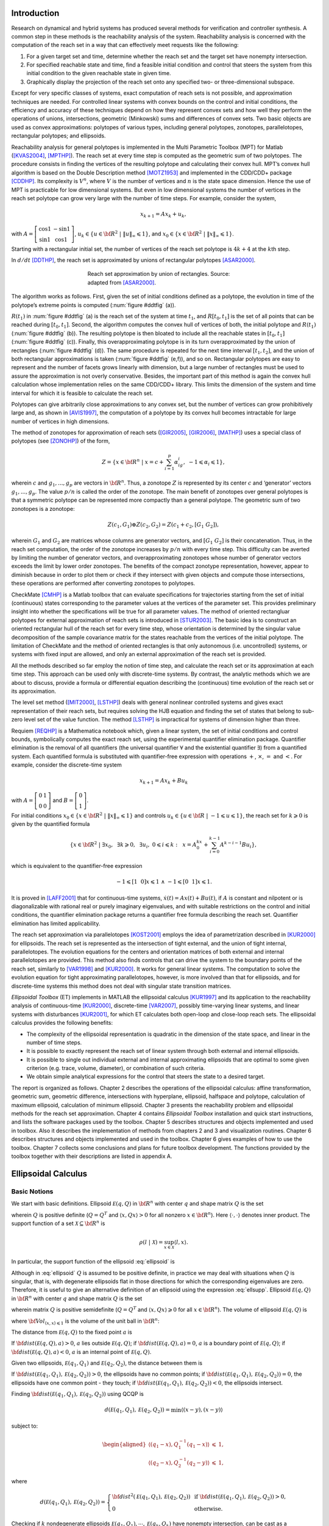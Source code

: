 ﻿Introduction
============

Research on dynamical and hybrid systems has produced several methods
for verification and controller synthesis. A common step in these
methods is the reachability analysis of the system. Reachability
analysis is concerned with the computation of the reach set in a way
that can effectively meet requests like the following:

#. For a given target set and time, determine whether the reach set and
   the target set have nonempty intersection.

#. For specified reachable state and time, find a feasible initial
   condition and control that steers the system from this initial
   condition to the given reachable state in given time.

#. Graphically display the projection of the reach set onto any
   specified two- or three-dimensional subspace.

Except for very specific classes of systems, exact computation of reach
sets is not possible, and approximation techniques are needed. For
controlled linear systems with convex bounds on the control and initial
conditions, the efficiency and accuracy of these techniques depend on
how they represent convex sets and how well they perform the operations
of unions, intersections, geometric (Minkowski) sums and differences of
convex sets. Two basic objects are used as convex approximations:
polytopes of various types, including general polytopes, zonotopes,
parallelotopes, rectangular polytopes; and ellipsoids.

Reachability analysis for general polytopes is implemented in the Multi
Parametric Toolbox (MPT) for Matlab ([KVAS2004]_, [MPTHP]_). The reach set at every time step
is computed as the geometric sum of two polytopes. The procedure
consists in finding the vertices of the resulting polytope and
calculating their convex hull. MPT’s convex hull algorithm is based on
the Double Description method [MOTZ1953]_ and implemented in
the CDD/CDD+ package [CDDHP]_. Its complexity is
:math:`V^n`, where :math:`V` is the number of vertices and :math:`n` is
the state space dimension. Hence the use of MPT is practicable for low
dimensional systems. But even in low dimensional systems the number of
vertices in the reach set polytope can grow very large with the number
of time steps. For example, consider the system,

.. math:: x_{k+1} = Ax_k + u_k ,

with :math:`A=\left[\begin{array}{cc}\cos 1 & -\sin 1\\ \sin 1 & \cos 1\end{array}\right]`, 
:math:`\ u_k \in \{u\in {\bf R}^2 ~|~ \|u\|_{\infty}\leqslant1\}`, 
and :math:`x_0 \in \{x\in {\bf R}^2 ~|~ \|x\|_{\infty}\leqslant1\}`.

Starting with a rectangular initial set, the number of vertices of the
reach set polytope is :math:`4k + 4` at the :math:`k`\ th step.

In :math:`d/dt` [DDTHP]_, the reach set is approximated by
unions of rectangular polytopes [ASAR2000]_.

.. _ddtfig:

.. figure:: /pic/ddt.png
   :align: center
   :alt: approximation
   :figwidth: 50 %

   Reach set approximation by union of rectangles. Source: adapted from [ASAR2000]_.

The algorithm works as follows. First, given the set of initial
conditions defined as a polytope, the evolution in time of the
polytope’s extreme points is computed (:num:`figure #ddtfig` (a)).

:math:`R(t_1)` in :num:`figure #ddtfig` (a) is the reach set of the system at
time :math:`t_1`, and :math:`R[t_0, t_1]` is the set of all points that
can be reached during :math:`[t_0, t_1]`. Second, the algorithm computes
the convex hull of vertices of both, the initial polytope and
:math:`R(t_1)` (:num:`figure #ddtfig` (b)). The resulting polytope is then
bloated to include all the reachable states in :math:`[t_0,t_1]` (:num:`figure #ddtfig` (c)). 
Finally, this overapproximating polytope is in its turn
overapproximated by the union of rectangles (:num:`figure #ddtfig` (d)). The
same procedure is repeated for the next time interval :math:`[t_1,t_2]`,
and the union of both rectangular approximations is taken (:num:`figure #ddtfig` (e,f)), 
and so on. Rectangular polytopes are easy to represent
and the number of facets grows linearly with dimension, but a large
number of rectangles must be used to assure the approximation is not
overly conservative. Besides, the important part of this method is again
the convex hull calculation whose implementation relies on the same
CDD/CDD+ library. This limits the dimension of the system and time
interval for which it is feasible to calculate the reach set.

Polytopes can give arbitrarily close approximations to any convex set,
but the number of vertices can grow prohibitively large and, as shown in
[AVIS1997]_, the computation of a polytope by its
convex hull becomes intractable for large number of vertices in high
dimensions.

The method of zonotopes for approximation of reach sets ([GIR2005]_, [GIR2006]_, [MATHP]_) 
uses a special class of polytopes (see [ZONOHP]_)
of the form,

.. math::

   Z=\{x \in {\bf R}^n ~|~
   x=c+\sum_{i=1}^p\alpha_ig_i,~ -1\leqslant\alpha_i\leqslant1\},

wherein :math:`c` and :math:`g_1, ..., g_p` are vectors in
:math:`{\bf R}^n`. Thus, a zonotope :math:`Z` is represented by its
center :math:`c` and ‘generator’ vectors :math:`g_1, ..., g_p`. The
value :math:`p/n` is called the order of the zonotope. The main benefit
of zonotopes over general polytopes is that a symmetric polytope can be
represented more compactly than a general polytope. The geometric sum of
two zonotopes is a zonotope:

.. math:: Z(c_1, G_1)\oplus Z(c_2, G_2) = Z(c_1+c_2, [G_1 ~ G_2]),

wherein :math:`G_1` and :math:`G_2` are matrices whose columns are
generator vectors, and :math:`[G_1 ~ G_2]` is their concatenation. Thus,
in the reach set computation, the order of the zonotope increases by
:math:`p/n` with every time step. This difficulty can be averted by
limiting the number of generator vectors, and overapproximating
zonotopes whose number of generator vectors exceeds the limit by lower
order zonotopes. The benefits of the compact zonotype representation,
however, appear to diminish because in order to plot them or check if
they intersect with given objects and compute those intersections, these
operations are performed after converting zonotopes to polytopes.

CheckMate [CMHP]_ is a Matlab toolbox that can evaluate
specifications for trajectories starting from the set of initial
(continuous) states corresponding to the parameter values at the
vertices of the parameter set. This provides preliminary insight into
whether the specifications will be true for all parameter values. The
method of oriented rectangluar polytopes for external approximation of
reach sets is introduced in [STUR2003]_. The basic idea
is to construct an oriented rectangular hull of the reach set for every
time step, whose orientation is determined by the singular value
decomposition of the sample covariance matrix for the states reachable
from the vertices of the initial polytope. The limitation of CheckMate
and the method of oriented rectangles is that only autonomous (i.e.
uncontrolled) systems, or systems with fixed input are allowed, and only
an external approximation of the reach set is provided.

All the methods described so far employ the notion of time step, and
calculate the reach set or its approximation at each time step. This
approach can be used only with discrete-time systems. By contrast, the
analytic methods which we are about to discuss, provide a formula or
differential equation describing the (continuous) time evolution of the
reach set or its approximation.

The level set method ([MIT2000]_, [LSTHP]_) 
deals with general nonlinear controlled systems and gives
exact representation of their reach sets, but requires solving the HJB
equation and finding the set of states that belong to sub-zero level set
of the value function. The method [LSTHP]_ is
impractical for systems of dimension higher than three.

Requiem [REQHP]_ is a Mathematica notebook which, given a
linear system, the set of initial conditions and control bounds,
symbolically computes the exact reach set, using the experimental
quantifier elimination package. Quantifier elimination is the removal of
all quantifiers (the universal quantifier :math:`\forall` and the
existential quantifier :math:`\exists`) from a quantified system. Each
quantified formula is substituted with quantifier-free expression with
operations :math:`+`, :math:`\times`, :math:`=` and :math:`<`. For
example, consider the discrete-time system

.. math:: x_{k+1} = Ax_k + Bu_k

with :math:`A=\left[\begin{array}{cc}0 & 1\\0 & 0\end{array}\right]` 
and :math:`B=\left[\begin{array}{c}0\\1\end{array}\right]`. 

For initial conditions :math:`x_0\in\{x\in {\bf R}^2 ~|~ \|x\|_{\infty} \leqslant1\}` and
controls :math:`u_k\in\{u\in {\bf R} ~|~ -1\leqslant u\leqslant1\}`, the
reach set for :math:`k\geqslant0` is given by the quantified formula

.. math::

   \{ x\in{\bf R}^2 ~|~ \exists x_0, ~~ \exists k\geqslant0, ~~
   \exists u_i, ~ 0\leqslant i\leqslant k: ~~
   x = A^kx_0+\sum_{i=0}^{k-1}A^{k-i-1}Bu_i \},

which is equivalent to the quantifier-free expression

.. math:: -1\leqslant[1 ~~ 0]x\leqslant1 ~ \wedge ~ -1\leqslant[0 ~~ 1]x\leqslant1.

It is proved in [LAFF2001]_ that for
continuous-time systems, :math:`\dot{x}(t) = Ax(t) + Bu(t)`, if
:math:`A` is constant and nilpotent or is diagonalizable with rational
real or purely imaginary eigenvalues, and with suitable restrictions on
the control and initial conditions, the quantifier elimination package
returns a quantifier free formula describing the reach set. Quantifier
elimination has limited applicability.

The reach set approximation via parallelotopes [KOST2001]_ employs
the idea of parametrization described in [KUR2000]_
for ellipsoids. The reach set is represented as the intersection of
tight external, and the union of tight internal, parallelotopes. The
evolution equations for the centers and orientation matrices of both
external and internal parallelotopes are provided. This method also
finds controls that can drive the system to the boundary points of the
reach set, similarly to [VAR1998]_ and [KUR2000]_. 
It works for general linear systems. The computation to solve
the evolution equation for tight approximating parallelotopes, however,
is more involved than that for ellipsoids, and for discrete-time systems
this method does not deal with singular state transition matrices.

*Ellipsoidal Toolbox* (ET) implements in MATLAB the ellipsoidal calculus
[KUR1997]_ and its application to the reachability
analysis of continuous-time [KUR2000]_, discrete-time
[VAR2007]_, possibly time-varying linear systems, and
linear systems with disturbances [KUR2001]_,
for which ET calculates both open-loop and close-loop reach sets. The
ellipsoidal calculus provides the following benefits:

-  The complexity of the ellipsoidal representation is quadratic in the
   dimension of the state space, and linear in the number of time steps.

-  It is possible to exactly represent the reach set of linear system
   through both external and internal ellipsoids.

-  It is possible to single out individual external and internal
   approximating ellipsoids that are optimal to some given criterion
   (e.g. trace, volume, diameter), or combination of such criteria.

-  We obtain simple analytical expressions for the control that steers
   the state to a desired target.

The report is organized as follows. Chapter 2 describes the operations
of the ellipsoidal calculus: affine transformation, geometric sum,
geometric difference, intersections with hyperplane, ellipsoid,
halfspace and polytope, calculation of maximum ellipsoid, calculation of
minimum ellipsoid. Chapter 3 presents the reachability problem and
ellipsoidal methods for the reach set approximation. Chapter 4 contains
*Ellipsoidal Toolbox* installation and quick start instructions, and
lists the software packages used by the toolbox. Chapter 5 describes
structures and objects implemented and used in toolbox. Also it
describes the implementation of methods from chapters 2 and 3 and
visualization routines. Chapter 6 describes structures and objects
implemented and used in the toolbox. Chapter 6 gives examples of how to
use the toolbox. Chapter 7 collects some conclusions and plans for
future toolbox development. The functions provided by the toolbox
together with their descriptions are listed in appendix A.

Ellipsoidal Calculus
====================

Basic Notions
-------------

We start with basic definitions. 
Ellipsoid :math:`{\mathcal E}(q,Q)` in
:math:`{\bf R}^n` with center :math:`q` and shape matrix :math:`Q` is
the set

.. math::
   :label: ellipsoid

   {\mathcal E}(q,Q) = \{ x \in {\bf R}^n ~|~ \langle (x-q), Q^{-1}(x-q)\rangle\leqslant1 \},

wherein :math:`Q` is positive definite (:math:`Q=Q^T` and
:math:`\langle x, Qx\rangle>0` for all nonzero :math:`x\in{\bf R}^n`).
Here :math:`\langle\cdot,\cdot\rangle` denotes inner
product. The support function of a set
:math:`{\mathcal X}\subseteq{\bf R}^n` is

.. math:: \rho(l~|~{\mathcal X}) = \sup_{x\in{\mathcal X}} \langle l,x\rangle.

In particular, the support function of the ellipsoid :eq:`ellipsoid` is

.. math::
   :label: ellsupp

   \rho(l~|~{\mathcal E}(q,Q)) = \langle l, q\rangle + \langle l, Ql\rangle^{1/2}.

Although in :eq:`ellipsoid` :math:`Q` is assumed to be positive definite,
in practice we may deal with situations when :math:`Q` is singular, that
is, with degenerate ellipsoids flat in those directions for which the
corresponding eigenvalues are zero. Therefore, it is useful to give an
alternative definition of an ellipsoid using the expression :eq:`ellsupp`.
Ellipsoid :math:`{\mathcal E}(q,Q)` in :math:`{\bf R}^n` with center
:math:`q` and shape matrix :math:`Q` is the set

.. math::
   :label: ellipsoid2

   {\mathcal E}(q,Q) = \{ x \in {\bf R}^n ~|~
   \langle l,x\rangle\leqslant\langle l,q\rangle + \langle l,Ql\rangle^{1/2}
   \mbox{ for all } l\in{\bf R}^n \},

wherein matrix :math:`Q` is positive semidefinite (:math:`Q=Q^T` and
:math:`\langle x, Qx\rangle\geqslant0` for all :math:`x\in{\bf R}^n`).
The volume of ellipsoid :math:`{\mathcal E}(q,Q)` is

.. math::
   :label: ellvolume

   {\bf Vol}(E(q,Q)) = {\bf Vol}_{\langle x,x\rangle\leqslant1}\sqrt{\det Q},


where :math:`{\bf Vol}_{\langle x,x\rangle\leqslant1}` is the volume of
the unit ball in :math:`{\bf R}^n`:

.. math::
   :label: ellunitball

   {\bf Vol}_{\langle x,x\rangle\leqslant1} = \left\{\begin{array}{ll}
   \frac{\pi^{n/2}}{(n/2)!}, &
   \mbox{ for even } n,\\
   \frac{2^n\pi^{(n-1)/2}\left((n-1)/2\right)!}{n!}, &
   \mbox{ for odd } n. \end{array}\right.

The distance from :math:`{\mathcal E}(q,Q)` to the fixed point :math:`a`
is

.. math::
   :label: dist_point

   {\bf dist}({\mathcal E}(q,Q),a) = \max_{\langle l,l\rangle=1}\left(\langle l,a\rangle -
   \rho(l ~|~ {\mathcal E}(q,Q)) \right) =
   \max_{\langle l,l\rangle=1}\left(\langle l,a\rangle - \langle l,q\rangle -
   \langle l,Ql\rangle^{1/2}\right). 

If :math:`{\bf dist}({\mathcal E}(q,Q),a) > 0`, :math:`a` lies outside
:math:`{\mathcal E}(q,Q)`; if
:math:`{\bf dist}({\mathcal E}(q,Q),a) = 0`, :math:`a` is a boundary
point of :math:`{\mathcal E}(q,Q)`; if
:math:`{\bf dist}({\mathcal E}(q,Q),a) < 0`, :math:`a` is an internal
point of :math:`{\mathcal E}(q,Q)`.

Given two ellipsoids, :math:`{\mathcal E}(q_1,Q_1)` and
:math:`{\mathcal E}(q_2,Q_2)`, the distance between them is

.. math::
   :label: dist_ell

   \begin{aligned}
   {\bf dist}({\mathcal E}(q_1,Q_1),{\mathcal E}(q_2,Q_2)) & = \max_{\langle l,l\rangle=1}
   \left(-\rho(-l ~|~ {\mathcal E}(q_1,Q_1)) - \rho(l ~|~ {\mathcal E}(q_2,Q_2))\right) \\
   & = \max_{\langle l,l\rangle=1}\left(\langle l,q_1\rangle -
   \langle l,Q_1l\rangle^{1/2} - \langle l,q_2\rangle -
   \langle l,Q_2l\rangle^{1/2}\right).
   \end{aligned}

If :math:`{\bf dist}({\mathcal E}(q_1,Q_1),{\mathcal E}(q_2,Q_2)) > 0`,
the ellipsoids have no common points; if
:math:`{\bf dist}({\mathcal E}(q_1,Q_1),{\mathcal E}(q_2,Q_2)) = 0`, the
ellipsoids have one common point - they touch; if
:math:`{\bf dist}({\mathcal E}(q_1,Q_1),{\mathcal E}(q_2,Q_2)) < 0`, the
ellipsoids intersect.

Finding :math:`{\bf dist}({\mathcal E}(q_1,Q_1),{\mathcal E}(q_2,Q_2))`
using QCQP is

.. math:: d({\mathcal E}(q_1,Q_1),{\mathcal E}(q_2,Q_2)) = \min \langle (x-y), (x-y)\rangle

subject to:

.. math::

   \begin{aligned}
   \langle (q_1-x), Q_1^{-1}(q_1-x)\rangle & \leqslant& 1,\\
   \langle (q_2-x), Q_2^{-1}(q_2-y)\rangle & \leqslant& 1,\end{aligned}

where

.. math::

   d({\mathcal E}(q_1,Q_1),{\mathcal E}(q_2,Q_2))=\left\{\begin{array}{ll}
   {\bf dist}^2({\mathcal E}(q_1,Q_1),{\mathcal E}(q_2,Q_2)) &
   \mbox{ if } {\bf dist}({\mathcal E}(q_1,Q_1),{\mathcal E}(q_2,Q_2))>0, \\
   0 & \mbox{ otherwise}. \end{array}\right.

Checking if :math:`k` nondegenerate ellipsoids
:math:`{\mathcal E}(q_1,Q_1),\cdots,{\mathcal E}(q_k,Q_k)` have nonempty
intersection, can be cast as a quadratically constrained quadratic
programming (QCQP) problem:

.. math:: \min 0

subject to:

.. math:: \langle (x-q_i),Q_i^{-1}(x-q_i)\rangle - 1 \leqslant0, ~~~ i=1,\cdots,k.

If this problem is feasible, the intersection is nonempty. Given
compact convex set :math:`{\mathcal X}\subseteq{\bf R}^n`, its polar
set, denoted :math:`{\mathcal X}^\circ`, is

.. math:: {\mathcal X}^\circ = \{x\in{\bf R}^n ~|~ \langle x,y\rangle\leqslant1, ~ y\in{\mathcal X}\},

or, equivalently,

.. math:: {\mathcal X}^\circ = \{l\in{\bf R}^n ~|~ \rho(l ~|~ {\mathcal X})\leqslant1\}.

The properties of the polar set are

-  If :math:`{\mathcal X}` contains the origin,
   :math:`({\mathcal X}^\circ)^\circ = {\mathcal X}`;

-  If :math:`{\mathcal X}_1\subseteq{\mathcal X}_2`,
   :math:`{\mathcal X}_2^\circ\subseteq{\mathcal X}_1^\circ`;

-  For any nonsingular matrix :math:`A\in{\bf R}^{n\times n}`,
   :math:`(A{\mathcal X})^\circ = (A^T)^{-1}{\mathcal X}^\circ`.

If a nondegenerate ellipsoid :math:`{\mathcal E}(q,Q)` contains the
origin, its polar set is also an ellipsoid:

.. math::

   \begin{aligned}
   {\mathcal E}^\circ(q,Q) & = \{l\in{\bf R}^n ~|~ \langle l,q\rangle +
   \langle l,Ql\rangle^{1/2}\leqslant1 \}\\
   & = \{l\in{\bf R}^n ~|~ \langle l,(Q-qq^T)^{-1}l\rangle +
   2\langle l,q\rangle\leqslant1 \}\\
   & = \{l\in{\bf R}^n ~|~ \langle(l+(Q-qq^T)^{-1}q),
   (Q-qq^T)(l+(Q-qq^T)^{-1}q)\rangle\leqslant1+\langle q,(Q-qq^T)^{-1}q\rangle \}.\end{aligned}

The special case is

.. math:: {\mathcal E}^\circ(0,Q) = {\mathcal E}(0,Q^{-1}).

Given :math:`k` compact sets
:math:`{\mathcal X}_1, \cdots, {\mathcal X}_k\subseteq{\bf R}^n`, their
geometric (Minkowski) sum is

.. math::
   :label: minksum

   {\mathcal X}_1\oplus\cdots\oplus{\mathcal X}_k=\bigcup_{x_1\in{\mathcal X}_1}\cdots\bigcup_{x_k\in{\mathcal X}_k}
   \{x_1 + \cdots + x_k\} .  

Given two compact sets
:math:`{\mathcal X}_1, {\mathcal X}_2 \subseteq{\bf R}^n`, their
geometric (Minkowski) difference is

.. math::
   :label: minkdiff

   {\mathcal X}_1\dot{-}{\mathcal X}_2 = \{x\in{\bf R}^n ~|~ x + {\mathcal X}_2 \subseteq {\mathcal X}_1 \}.


Ellipsoidal calculus concerns the following set of operations:

-  affine transformation of ellipsoid;

-  geometric sum of finite number of ellipsoids;

-  geometric difference of two ellipsoids;

-  intersection of finite number of ellipsoids.

These operations occur in reachability calculation and verification of
piecewise affine dynamical systems. The result of all of these
operations, except for the affine transformation, is *not* generally an
ellipsoid but some convex set, for which we can compute external and
internal ellipsoidal approximations.

Additional operations implemented in the *Ellipsoidal Toolbox* include
external and internal approximations of intersections of ellipsoids with
hyperplanes, halfspaces and polytopes. Hyperplane :math:`H(c,\gamma)` in
:math:`{\bf R}^n` is the set

.. math::
   :label: hyperplane

   H = \{x\in{\bf R}^n ~|~ \langle c, x\rangle = \gamma\}


with :math:`c\in{\bf R}^n` and :math:`\gamma\in{\bf R}` fixed.
The distance from ellipsoid :math:`{\mathcal E}(q,Q)` to
hyperplane :math:`H(c,\gamma)` is

.. math::
   :label: dist_hp

   {\bf dist}({\mathcal E}(q,Q),H(c,\gamma)) =
   \frac{\left|\gamma-\langle c,q\rangle\right| -
   \langle c,Qc\rangle^{1/2}}{\langle c,c\rangle^{1/2}}.

If :math:`{\bf dist}({\mathcal E}(q,Q),H(c,\gamma))>0`, the ellipsoid
and the hyperplane do not intersect; if
:math:`{\bf dist}({\mathcal E}(q,Q),H(c,\gamma))=0`, the hyperplane is a
supporting hyperplane for the ellipsoid; if
:math:`{\bf dist}({\mathcal E}(q,Q),H(c,\gamma))<0`, the ellipsoid
intersects the hyperplane. The intersection of an ellipsoid with a
hyperplane is always an ellipsoid and can be computed directly.

Checking if the intersection of :math:`k` nondegenerate ellipsoids
:math:`E(q_1,Q_1),\cdots,{\mathcal E}(q_k,Q_k)` intersects hyperplane
:math:`H(c,\gamma)`, is equivalent to the feasibility check of the QCQP
problem:

.. math:: \min 0

subject to:

.. math::

   \begin{aligned}
   \langle (x-q_i),Q_i^{-1}(x-q_i)\rangle - 1 \leqslant0, & & i=1,\cdots,k,\\
   \langle c, x\rangle - \gamma = 0. & &\end{aligned}

A hyperplane defines two (closed) *halfspaces*:

.. math::
   :label: halfspace1

   {\bf S}_1 = \{x\in{\bf R}^n ~|~ \langle c, x\rangle \leqslant\gamma\}


and

.. math::
   :label: halfspace2

   {\bf S}_2 = \{x\in{\bf R}^n ~|~ \langle c, x\rangle \geqslant\gamma\}.

To avoid confusion, however, we shall further assume that a hyperplane
:math:`H(c,\gamma)` specifies the halfspace in the sense :eq:`halfspace1`.
In order to refer to the other halfspace, the same hyperplane should be
defined as :math:`H(-c,-\gamma)`.

The idea behind the calculation of intersection of an ellipsoid with a
halfspace is to treat the halfspace as an unbounded ellipsoid, that is,
as the ellipsoid with the shape matrix all but one of whose eigenvalues
are :math:`\infty`. 
Polytope :math:`P(C,g)` is the
intersection of a finite number of closed halfspaces:

.. math:: 
   :label: polytope

   P = \{x\in{\bf R}^n ~|~ Cx\leqslant g\},

wherein :math:`C=[c_1 ~ \cdots ~ c_m]^T\in{\bf R}^{m\times n}` and
:math:`g=[\gamma_1 ~ \cdots ~ \gamma_m]^T\in{\bf R}^m`. 
The distance
from ellipsoid :math:`{\mathcal E}(q,Q)` to the polytope :math:`P(C,g)`
is

.. math::
   :label: dist_poly

   {\bf dist}({\mathcal E}(q,Q),P(C,g))=\min_{y\in P(C,g)}{\bf dist}({\mathcal E}(q,Q),y),


where :math:`{\bf dist}({\mathcal E}(q,Q),y)` comes from
([dist:sub:`p`\ oint]). If
:math:`{\bf dist}({\mathcal E}(q,Q),P(C,g))>0`, the ellipsoid and the
polytope do not intersect; if
:math:`{\bf dist}({\mathcal E}(q,Q),P(C,g))=0`, the ellipsoid touches
the polytope; if :math:`{\bf dist}({\mathcal E}(q,Q),P(C,g))<0`, the
ellipsoid intersects the polytope.

Checking if the intersection of :math:`k` nondegenerate ellipsoids
:math:`E(q_1,Q_1),\cdots,{\mathcal E}(q_k,Q_k)` intersects polytope
:math:`P(C,g)` is equivalent to the feasibility check of the QCQP
problem:

.. math:: \min 0

subject to:

.. math::

   \begin{aligned}
   \langle (x-q_i),Q_i^{-1}(x-q_i)\rangle - 1 \leqslant0, & & i=1,\cdots,k,\\
   \langle c_j, x\rangle - \gamma_j \leqslant0, & & j=1,\cdots,m.\end{aligned}

Operations with Ellipsoids
--------------------------

Affine Transformation
~~~~~~~~~~~~~~~~~~~~~

The simplest operation with ellipsoids is an affine transformation. Let
ellipsoid :math:`{\mathcal E}(q,Q)\subseteq{\bf R}^n`, matrix
:math:`A\in{\bf R}^{m\times n}` and vector :math:`b\in{\bf R}^m`. Then

.. math:: 
   :label: affinetrans

   A{\mathcal E}(q,Q) + b = {\mathcal E}(Aq+b, AQA^T) .

Thus, ellipsoids are preserved under affine transformation. If the rows
of :math:`A` are linearly independent (which implies
:math:`m\leqslant n`), and :math:`b=0`, the affine transformation is
called *projection*.

Geometric Sum
~~~~~~~~~~~~~

Consider the geometric sum :eq:`minksum` in which
:math:`{\mathcal X}_1,\cdots`,\ :math:`{\mathcal X}_k` are nondegenerate
ellipsoids :math:`{\mathcal E}(q_1,Q_1),\cdots`,
:math:`{\mathcal E}(q_k,Q_k)\subseteq{\bf R}^n`. The resulting set is
not generally an ellipsoid. However, it can be tightly approximated by
the parametrized families of external and internal ellipsoids.

Let parameter :math:`l` be some nonzero vector in :math:`{\bf R}^n`.
Then the external approximation :math:`{\mathcal E}(q,Q_l^+)` and the
internal approximation :math:`{\mathcal E}(q,Q_l^-)` of the sum
:math:`{\mathcal E}(q_1,Q_1)\oplus\cdots\oplus{\mathcal E}(q_k,Q_k)` are
*tight* along direction :math:`l`, i.e.,

.. math::

   {\mathcal E}(q,Q_l^-)\subseteq{\mathcal E}(q_1,Q_1)\oplus\cdots\oplus{\mathcal E}(q_k,Q_k)
   \subseteq{\mathcal E}(q,Q_l^+)

and

.. math::

   \rho(\pm l ~|~ {\mathcal E}(q,Q_l^-)) =
   \rho(\pm l ~|~ {\mathcal E}(q_1,Q_1)\oplus\cdots\oplus{\mathcal E}(q_k,Q_k)) =
   \rho(\pm l ~|~ {\mathcal E}(q,Q_l^+)).

Here the center :math:`q` is

.. math:: 
   :label: minksum_c

   q = q_1 + \cdots + q_k , 

the shape matrix of the external ellipsoid :math:`Q_l^+` is

.. math::
   :label: minksum_ea

   Q_l^+ = \left(\langle l,Q_1l\rangle^{1/2} + \cdots
   + \langle l,Q_kl\rangle^{1/2}\right)
   \left(\frac{1}{\langle l,Q_1l\rangle^{1/2}}Q_1 + \cdots +
   \frac{1}{\langle l,Q_kl\rangle^{1/2}}Q_k\right), 

and the shape matrix of the internal ellipsoid :math:`Q_l^-` is

.. math::
   :label: minksum_ia

   Q_l^- = \left(Q_1^{1/2} + S_2Q_2^{1/2} + \cdots + S_kQ_k^{1/2}\right)^T
   \left(Q_1^{1/2} + S_2Q_2^{1/2} + \cdots + S_kQ_k^{1/2}\right),

with matrices :math:`S_i`, :math:`i=2,\cdots,k`, being orthogonal
(:math:`S_iS_i^T=I`) and such that vectors
:math:`Q_1^{1/2}l, S_2Q_2^{1/2}l, \cdots, S_kQ_k^{1/2}l` are parallel.

Varying vector :math:`l` we get exact external and internal
approximations,

.. math::

   \bigcup_{\langle l,l\rangle=1} {\mathcal E}(q,Q_l^-) =
   {\mathcal E}(q_1,Q_1)\oplus\cdots\oplus{\mathcal E}(q_k,Q_k) =
   \bigcap_{\langle l,l\rangle=1} {\mathcal E}(q,Q_l^+) .

For proofs of formulas given in this section, see [KUR1997]_, [KUR2000]_.

One last comment is about how to find orthogonal matrices
:math:`S_2,\cdots,S_k` that align vectors
:math:`Q_2^{1/2}l, \cdots, Q_k^{1/2}l` with :math:`Q_1^{1/2}l`. Let
:math:`v_1` and :math:`v_2` be some unit vectors in :math:`{\bf R}^n`.
We have to find matrix :math:`S` such that
:math:`Sv_2\uparrow\uparrow v_1`. 
We suggest explicit formulas for the
calculation of this matrix [DAR2012]_:

.. math::
   :label: valign1

   T = I + Q_1(S - I)Q_1^T,  

.. math::
   :label: valign2

   S = \begin{pmatrix}
        c & s\\
        -s & c
       \end{pmatrix},\quad c = \langle\hat{v_1},\ \hat{v_2}\rangle,\ \quad s = \sqrt{1 - c^2},\ \quad \hat{v_i} = \dfrac{v_i}{\|v_i\|} 

.. math::
   :label: valign3

   Q_1 = [q_1 \, q_2]\in \mathbb{R}^{n\times2},\ \quad q_1 = \hat{v_1},\ \quad q_2 = \begin{cases}
   s^{-1}(\hat{v_2} - c\hat{v_1}),& s\ne 0\\
   0,& s = 0.
   \end{cases}

Geometric Difference
~~~~~~~~~~~~~~~~~~~~

Consider the geometric difference :eq:`minkdiff` in which the sets
:math:`{\mathcal X}_1` and :math:`{\mathcal X}_2` are nondegenerate
ellipsoids :math:`{\mathcal E}(q_1,Q_1)` and
:math:`{\mathcal E}(q_2,Q_2)`. We say that ellipsoid
:math:`{\mathcal E}(q_1,Q_1)` is *bigger* than ellipsoid
:math:`{\mathcal E}(q_2,Q_2)` if

.. math:: {\mathcal E}(0,Q_2) \subseteq {\mathcal E}(0,Q_1).

If this condition is not fulfilled, the geometric difference
:math:`{\mathcal E}(q_1,Q_1)\dot{-}{\mathcal E}(q_2,Q_2)` is an empty
set:

.. math::

   {\mathcal E}(0,Q_2) \not\subseteq {\mathcal E}(0,Q_1) ~~~ \Rightarrow ~~~
   {\mathcal E}(q_1,Q_1) \dot{-}{\mathcal E}(q_2,Q_2) = \emptyset.

If :math:`{\mathcal E}(q_1,Q_1)` is bigger than
:math:`{\mathcal E}(q_2,Q_2)` and :math:`{\mathcal E}(q_2,Q_2)` is
bigger than :math:`{\mathcal E}(q_1,Q_1)`, in other words, if
:math:`Q_1=Q_2`,

.. math::

   {\mathcal E}(q_1,Q_1) \dot{-}{\mathcal E}(q_2,Q_2) = \{q_1-q_2\} ~~~ \mbox{and} ~~~
   {\mathcal E}(q_2,Q_2) \dot{-}{\mathcal E}(q_1,Q_1) = \{q_2-q_1\}.

To check if ellipsoid :math:`{\mathcal E}(q_1,Q_1)` is bigger than
ellipsoid :math:`{\mathcal E}(q_2,Q_2)`, we perform simultaneous
diagonalization of matrices :math:`Q_1` and :math:`Q_2`, that is, we
find matrix :math:`T` such that

.. math:: TQ_1T^T = I ~~~ \mbox{and} ~~~ TQ_2T^T=D,

where :math:`D` is some diagonal matrix. Simultaneous diagonalization
of :math:`Q_1` and :math:`Q_2` is possible because both are symmetric
positive definite (see [GANT1960]_). To find such matrix
:math:`T`, we first do the SVD of :math:`Q_1`:

.. math:: 
   :label: simdiag1

   Q_1 = U_1\Sigma_1V_1^T .

Then the SVD of matrix
:math:`\Sigma_1^{-1/2}U_1^TQ_2U_1\Sigma_1^{-1/2}`:

.. math:: 
   :label: simdiag2
   
   \Sigma_1^{-1/2}U_1^TQ_2U_1\Sigma_1^{-1/2} = U_2\Sigma_2V_2^T. 

Now, :math:`T` is defined as

.. math:: 
   :label: simdiag3

   T = U_2^T \Sigma_1^{-1/2}U_1^T. 

If the biggest diagonal element (eigenvalue) of matrix :math:`D=TQ_2T^T`
is less than or equal to :math:`1`,
:math:`{\mathcal E}(0,Q_2)\subseteq{\mathcal E}(0,Q_1)`.

Once it is established that ellipsoid :math:`{\mathcal E}(q_1,Q_1)` is
bigger than ellipsoid :math:`{\mathcal E}(q_2,Q_2)`, we know that their
geometric difference
:math:`{\mathcal E}(q_1,Q_1)\dot{-}{\mathcal E}(q_2,Q_2)` is a nonempty
convex compact set. Although it is not generally an ellipsoid, we can
find tight external and internal approximations of this set parametrized
by vector :math:`l\in{\bf R}^n`. Unlike geometric sum, however,
ellipsoidal approximations for the geometric difference do not exist for
every direction :math:`l`. Vectors for which the approximations do not
exist are called *bad directions*.

Given two ellipsoids :math:`{\mathcal E}(q_1,Q_1)` and
:math:`{\mathcal E}(q_2,Q_2)` with
:math:`{\mathcal E}(0,Q_2)\subseteq{\mathcal E}(0,Q_1)`, :math:`l` is a
bad direction if

.. math:: \frac{\langle l,Q_1l\rangle^{1/2}}{\langle l,Q_2l\rangle^{1/2}}>r,

in which :math:`r` is a minimal root of the equation

.. math:: {\bf det}(Q_1-rQ_2) = 0.

To find :math:`r`, compute matrix :math:`T` by :eq:`simdiag1`-:eq:`simdiag3`
and define

.. math:: r = \frac{1}{\max({\bf diag}(TQ_2T^T))}.

If :math:`l` is *not* a bad direction, we can find tight external and
internal ellipsoidal approximations :math:`{\mathcal E}(q,Q^+_l)` and
:math:`{\mathcal E}(q,Q^-_l)` such that

.. math:: {\mathcal E}(q,Q^-_l)\subseteq{\mathcal E}(q_1,Q_1)\dot{-}{\mathcal E}(q_2,Q_2)\subseteq{\mathcal E}(q,Q^+_l)

and

.. math::

   \rho(\pm l ~|~ {\mathcal E}(q,Q_l^-)) =
   \rho(\pm l ~|~ {\mathcal E}(q_1,Q_1)\dot{-}{\mathcal E}(q_2,Q_2)) =
   \rho(\pm l ~|~ {\mathcal E}(q,Q_l^+)).

The center :math:`q` is

.. math:: 
   :label: minkdiff_c

   q = q_1 - q_2;  

the shape matrix of the internal ellipsoid :math:`Q^-_l` is

.. math::

   \begin{aligned}
   && P = \frac{\sqrt{\langle l, Q_1 l\rangle}}{\sqrt{\langle l, Q_2 \rangle}};\nonumber\\
   && Q^-_l = \left(1 - \dfrac{1}{P}\right)Q_1 + \left(1 - P\right)Q_2.
   \label{minkdiff_ia}\end{aligned}

and the shape matrix of the external ellipsoid :math:`Q^+_l` is

.. math::
   :label: minkdiff_ea

   Q^+_l = \left(Q_1^{1/2} - SQ_2^{1/2}\right)^T
   \left(Q_1^{1/2} - SQ_2^{1/2}\right). 

Here :math:`S` is an orthogonal matrix such that vectors
:math:`Q_1^{1/2}l` and :math:`SQ_2^{1/2}l` are parallel. :math:`S` is
found from :eq:`valign1`-:eq:`valign3`, with :math:`v_1=Q_2^{1/2}l` and
:math:`v_2=Q_1^{1/2}l`.

Running :math:`l` over all unit directions that are not bad, we get

.. math::

   \bigcup_{\langle l,l\rangle=1} {\mathcal E}(q,Q_l^-) =
   {\mathcal E}(q_1,Q_1)\dot{-}{\mathcal E}(q_2,Q_2) =
   \bigcap_{\langle l,l\rangle=1} {\mathcal E}(q,Q_l^+) .

For proofs of formulas given in this section, see [KUR1997]_.

Geometric Difference-Sum
~~~~~~~~~~~~~~~~~~~~~~~~

Given ellipsoids :math:`{\mathcal E}(q_1,Q_1)`,
:math:`{\mathcal E}(q_2,Q_2)` and :math:`{\mathcal E}(q_3,Q_3)`, it is
possible to compute families of external and internal approximating
ellipsoids for

.. math:: 
   :label: minkmp

   {\mathcal E}(q_1,Q_1) \dot{-} {\mathcal E}(q_2,Q_2) \oplus {\mathcal E}(q_3,Q_3)

parametrized by direction :math:`l`, if this set is nonempty
(:math:`{\mathcal E}(0,Q_2)\subseteq{\mathcal E}(0,Q_1)`).

First, using the result of the previous section, for any direction
:math:`l` that is not bad, we obtain tight external
:math:`{\mathcal E}(q_1-q_2, Q_l^{0+})` and internal
:math:`{\mathcal E}(q_1-q_2, Q_l^{0-})` approximations of the set
:math:`{\mathcal E}(q_1,Q_1)\dot{-}{\mathcal E}(q_2,Q_2)`.

The second and last step is, using the result of section 2.2.2, to find
tight external ellipsoidal approximation
:math:`{\mathcal E}(q_1-q_2+q_3,Q_l^+)` of the sum
:math:`{\mathcal E}(q_1-q_2,Q_l^{0+})\oplus{\mathcal E}(q_3,Q_3)`, and
tight internal ellipsoidal approximation
:math:`{\mathcal E}(q_1-q_2+q_3,Q_l^-)` for the sum
:math:`{\mathcal E}(q_1-q_2,Q_l^{0-})\oplus{\mathcal E}(q_3,Q_3)`.

As a result, we get

.. math::

   {\mathcal E}(q_1-q_2+q_3,Q_l^-) \subseteq
   {\mathcal E}(q_1,Q_1)\dot{-}{\mathcal E}(q_2,Q_2)\oplus{\mathcal E}(q_3,Q_3) \subseteq
   {\mathcal E}(q_1-q_2+q_3,Q_l^+)

and

.. math::

   \rho(\pm l ~|~{\mathcal E}(q_1-q_2+q_3,Q_l^-)) =
   \rho(\pm l ~|~ {\mathcal E}(q_1,Q_1)\dot{-}{\mathcal E}(q_2,Q_2)\oplus{\mathcal E}(q_3,Q_3)) =
   \rho(\pm l ~|~ {\mathcal E}(q_1-q_2+q_3,Q_l^+)).

Running :math:`l` over all unit vectors that are not bad, this
translates to

.. math::

   \bigcup_{\langle l,l\rangle=1} {\mathcal E}(q_1-q_2+q_3,Q_l^-) =
   {\mathcal E}(q_1,Q_1)\dot{-}{\mathcal E}(q_2,Q_2)\oplus{\mathcal E}(q_3,Q_3) =
   \bigcap_{\langle l,l\rangle=1} {\mathcal E}(q_1-q_2+q_3,Q_l^+) .

Geometric Sum-Difference
~~~~~~~~~~~~~~~~~~~~~~~~

Given ellipsoids :math:`{\mathcal E}(q_1,Q1)`,
:math:`{\mathcal E}(q_2,Q_2)` and :math:`{\mathcal E}(q_3,Q_3)`, it is
possible to compute families of external and internal approximating
ellipsoids for

.. math:: 
   :label: minkpm

   {\mathcal E}(q_1,Q_1) \oplus {\mathcal E}(q_2,Q_2) \dot{-} {\mathcal E}(q_3,Q_3)

parametrized by direction :math:`l`, if this set is nonempty
(:math:`{\mathcal E}(0,Q_3)\subseteq{\mathcal E}(0,Q_1)\oplus{\mathcal E}(0,Q_2)`).

First, using the result of section 2.2.2, we obtain tight external
:math:`{\mathcal E}(q_1+q_2,Q_l^{0+})` and internal
:math:`{\mathcal E}(q_1+q_2,Q_l^{0-})` ellipsoidal approximations of the
set :math:`{\mathcal E}(q_1,Q_1)\oplus{\mathcal E}(q_2,Q_2)`. In order
for the set :eq:`minkpm` to be nonempty, inclusion
:math:`{\mathcal E}(0,Q_3)\subseteq{\mathcal E}(0,Q_l^{0+})` must be
true for any :math:`l`. Note, however, that even if :eq:`minkpm` is
nonempty, it may be that
:math:`{\mathcal E}(0,Q_3)\not\subseteq{\mathcal E}(0,Q_l^{0-})`, then
internal approximation for this direction does not exist.

Assuming that :eq:`minkpm` is nonempty and
:math:`{\mathcal E}(0,Q_3)\subseteq{\mathcal E}(0,Q_l^{0-})`, the second
step would be, using the results of section 2.2.3, to compute tight
external ellipsoidal approximation
:math:`{\mathcal E}(q_1+q_2-q_3,Q_l^+)` of the difference
:math:`{\mathcal E}(q_1+q_2,Q_l^{0+})\dot{-}{\mathcal E}(q_3,Q_3)`,
which exists only if :math:`l` is not bad, and tight internal
ellipsoidal approximation :math:`{\mathcal E}(q_1+q_2-q_3,Q_l^-)` of the
difference
:math:`{\mathcal E}(q_1+q_2,Q_l^{0-})\dot{-}{\mathcal E}(q_3,Q_3)`,
which exists only if :math:`l` is not bad for this difference.

If approximation :math:`{\mathcal E}(q_1+q_2-q_3,Q_l^+)` exists, then

.. math::

   {\mathcal E}(q_1,Q_1)\oplus{\mathcal E}(q_2,Q_2)\dot{-}{\mathcal E}(q_3,Q_3) \subseteq
   {\mathcal E}(q_1+q_2-q_3,Q_l^+)

and

.. math::

   \rho(\pm l ~|~ {\mathcal E}(q_1,Q_1)\oplus{\mathcal E}(q_2,Q_2)\dot{-}{\mathcal E}(q_3,Q_3)) =
   \rho(\pm l ~|~ {\mathcal E}(q_1+q_2-q_3,Q_l^+)).

If approximation :math:`{\mathcal E}(q_1+q_2-q_3,Q_l^-)` exists, then

.. math::

   {\mathcal E}(q_1+q_2-q_3,Q_l^-) \subseteq
   {\mathcal E}(q_1,Q_1)\oplus{\mathcal E}(q_2,Q_2)\dot{-}{\mathcal E}(q_3,Q_3)

and

.. math::

   \rho(\pm l ~|~{\mathcal E}(q_1+q_2-q_3,Q_l^-)) =
   \rho(\pm l ~|~ {\mathcal E}(q_1,Q_1)\oplus{\mathcal E}(q_2,Q_2)\dot{-}{\mathcal E}(q_3,Q_3)) .

For any fixed direction :math:`l` it may be the case that neither
external nor internal tight ellipsoidal approximations exist.

Intersection of Ellipsoid and Hyperplane
~~~~~~~~~~~~~~~~~~~~~~~~~~~~~~~~~~~~~~~~

Let nondegenerate ellipsoid :math:`{\mathcal E}(q,Q)` and hyperplane
:math:`H(c,\gamma)` be such that
:math:`{\bf dist}({\mathcal E}(q,Q),H(c,\gamma))<0`. In other words,

.. math:: {\mathcal E}_H(w,W) = {\mathcal E}(q,Q)\cap H(c,\gamma) \neq \emptyset .

The intersection of ellipsoid with hyperplane, if nonempty, is always
an ellipsoid. Here we show how to find it.

First of all, we transform the hyperplane :math:`H(c,\gamma)` into
:math:`H([1~0~\cdots~0]^T, 0)` by the affine transformation

.. math:: y = Sx - \frac{\gamma}{\langle c,c\rangle^{1/2}}Sc,

where :math:`S` is an orthogonal matrix found by :eq:`valign1`-:eq:`valign3`
with :math:`v_1=c` and :math:`v_2=[1~0~\cdots~0]^T`. The ellipsoid in
the new coordinates becomes :math:`{\mathcal E}(q',Q')` with

.. math::

   \begin{aligned}
   q' & = q-\frac{\gamma}{\langle c,c\rangle^{1/2}}Sc, \\
   Q' & = SQS^T.\end{aligned}

Define matrix :math:`M=Q'^{-1}`; :math:`m_{11}` is its element in
position :math:`(1,1)`, :math:`\bar{m}` is the first column of :math:`M`
without the first element, and :math:`\bar{M}` is the submatrix of
:math:`M` obtained by stripping :math:`M` of its first row and first
column:

.. math::

   M = \left[\begin{array}{c|cl}
   m_{11} & & \bar{m}^T\\
    & \\
   \hline
    & \\
   \bar{m} & & \bar{M}\end{array}\right].

The ellipsoid resulting from the intersection is
:math:`{\mathcal E}_H(w',W')` with

.. math::

   \begin{aligned}
   w' & = q' + q_1'\left[\begin{array}{c}
   -1\\
   \bar{M}^{-1}\bar{m}\end{array}\right],\\
   W' & = \left(1-q_1'^2(m_{11}-
   \langle\bar{m},\bar{M}^{-1}\bar{m}\rangle)\right)\left[\begin{array}{c|cl}
   0 & & {\bf 0}\\
    & \\
   \hline
    & \\
   {\bf 0} & & \bar{M}^{-1}\end{array}\right],\end{aligned}

in which :math:`q_1'` represents the first element of vector :math:`q'`.

Finally, it remains to do the inverse transform of the coordinates to
obtain ellipsoid :math:`{\mathcal E}_H(w,W)`:

.. math::

   \begin{aligned}
   w & = S^Tw' + \frac{\gamma}{\langle c,c\rangle^{1/2}}c, \\
   W & = S^TW'S.\end{aligned}

Intersection of Ellipsoid and Ellipsoid
~~~~~~~~~~~~~~~~~~~~~~~~~~~~~~~~~~~~~~~

Given two nondegenerate ellipsoids :math:`{\mathcal E}(q_1,Q_1)` and
:math:`{\mathcal E}(q_2,Q_2)`,
:math:`{\bf dist}({\mathcal E}(q_1,Q_1),{\mathcal E}(q_2,Q_2))<0`
implies that

.. math:: {\mathcal E}(q_1,Q_1)\cap{\mathcal E}(q_2,Q_2)\neq\emptyset .

This intersection can be approximated by ellipsoids from the outside
and from the inside. Trivially, both :math:`{\mathcal E}(q_1,Q_1)` and
:math:`{\mathcal E}(q_2,Q_2)` are external approximations of this
intersection. Here, however, we show how to find the external
ellipsoidal approximation of minimal volume.

Define matrices

.. math:: W_1 = Q_1^{-1}, ~~~~ W_2 = Q_2^{-1} .\label{wmatrices}

Minimal volume external ellipsoidal approximation
:math:`{\mathcal E}(q+,Q^+)` of the intersection
:math:`{\mathcal E}(q_1,Q_1)\cap{\mathcal E}(q_2,Q_2)` is determined
from the set of equations:

.. math::
   :label: fusion1

   Q^+  = \alpha X^{-1}, \\

.. math::
   :label: fusion2

   X  =  \pi W_1 + (1-\pi)W_2,\\

.. math::
   :label: fusion3

   \alpha  =  1-\pi(1-\pi)\langle(q_2-q_1), W_2X^{-1}W_1(q_2-q_1)\rangle, \\

.. math::
   :label: fusion4

   q^+  = X^{-1}(\pi W_1q_1 + (1-\pi)W_2q_2), \\

.. math::
   :label: fusion5

   0 &=  \alpha({\bf det}(X))^2{\bf trace}(X^{-1}(W_1-W_2)) - {}\\
     &- n({\bf det}(X))^2 (2\langle q^+,W_1q_1-W_2q_2\rangle + \langle q^+,(W_2-W_1)q^+\rangle - {}\\
     &- \langle q_1,W_1q_1\rangle + \langle q_2,W_2q_2\rangle), 

with :math:`0\leqslant\pi\leqslant1`. We substitute :math:`X`,
:math:`\alpha`, :math:`q^+` defined in :eq:`fusion2`-:eq:`fusion4` into
:eq:`fusion5` and get a polynomial of degree :math:`2n-1` with respect to
:math:`\pi`, which has only one root in the interval :math:`[0,1]`,
:math:`\pi_0`. Then, substituting :math:`\pi=\pi_0` into
:eq:`fusion1`-:eq:`fusion4`, we obtain :math:`q^+` and :math:`Q^+`. Special
cases are :math:`\pi_0=1`, whence
:math:`{\mathcal E}(q^+,Q^+)={\mathcal E}(q_1,Q_1)`, and
:math:`\pi_0=0`, whence
:math:`{\mathcal E}(q^+,Q^+)={\mathcal E}(q_2,Q_2)`. These situations
may occur if, for example, one ellipsoid is contained in the other:

.. math::

   {\mathcal E}(q_1,Q_1)\subseteq{\mathcal E}(q_2,Q_2) & \Rightarrow \pi_0 = 1,\\   
   {\mathcal E}(q_2,Q_2)\subseteq{\mathcal E}(q_1,Q_1) & \Rightarrow \pi_0 = 0.

The proof that the system of equations :eq:`fusion1`-:eq:`fusion5` correctly
defines the minimal volume external ellipsoidal approximationi of the
intersection :math:`{\mathcal E}(q_1,Q_1)\cap{\mathcal E}(q_2,Q_2)` is
given in [ROS2002]_.

To find the internal approximating ellipsoid
:math:`{\mathcal E}(q^-,Q^-)\subseteq{\mathcal E}(q_1,Q_1)\cap{\mathcal E}(q_2,Q_2)`,
define

.. math::
   :label: beta1

   \beta_1 = \min_{\langle x,W_2x\rangle=1}\langle x,W_1x\rangle,

.. math::
   :label: beta2

   \beta_2 = \min_{\langle x,W_1x\rangle=1}\langle x,W_2x\rangle,

Notice that :eq:`beta1` and :eq:`beta2` are QCQP problems. Parameters
:math:`\beta_1` and :math:`\beta_2` are invariant with respect to affine
coordinate transformation and describe the position of ellipsoids
:math:`{\mathcal E}(q_1,Q_1)`, :math:`{\mathcal E}(q_2,Q_2)` with
respect to each other:

.. math::

   \beta_1\geqslant1,~\beta_2\geqslant1 & \Rightarrow
   {\bf int}({\mathcal E}(q_1,Q_1)\cap{\mathcal E}(q_2,Q_2))=\emptyset, \\

   \beta_1\geqslant1,~\beta_2\leqslant1 & \Rightarrow {\mathcal E}(q_1,Q_1)\subseteq{\mathcal E}(q_2,Q_2), \\

   \beta_1\leqslant1,~\beta_2\geqslant1 & \Rightarrow {\mathcal E}(q_2,Q_2)\subseteq{\mathcal E}(q_1,Q_1), \\

   \beta_1<1,~\beta_2<1 & \Rightarrow
   {\bf int}({\mathcal E}(q_1,Q_1)\cap{\mathcal E}(q_2,Q_2))\neq\emptyset \\

   &\mbox{and} ~ {\mathcal E}(q_1,Q_1)\not\subseteq{\mathcal E}(q_2,Q_2) \\

   &\mbox{and} ~ {\mathcal E}(q_2,Q_2)\not\subseteq{\mathcal E}(q_1,Q_1).

Define parametrized family of internal ellipsoids
:math:`{\mathcal E}(q^-_{\theta_1\theta_2},Q^-_{\theta_1\theta_2})` with

.. math::
   :label: paramell1

   q^-_{\theta_1\theta_2}  =  (\theta_1W_1 +
   \theta_2W_2)^{-1}(\theta_1W_1q_1 + \theta_2W_2q_2),\\

.. math::
   :label: paramell2

   Q^-_{\theta_1\theta_2} =  (1 - \theta_1\langle q_1,W_1q_1\rangle -
   \theta_2\langle q_2,W_2q_2\rangle +
   \langle q^-_{\theta_1\theta_2},(Q^-)^{-1}q^-_{\theta_1\theta_2}\rangle)
   (\theta_1W_1 + \theta_2W_2)^{-1} .

The best internal ellipsoid
:math:`{\mathcal E}(q^-_{\hat{\theta}_1\hat{\theta}_2},Q^-_{\hat{\theta}_1\hat{\theta}_2})`
in the class :eq:`paramell1`-:eq:`paramell2`, namely, such that

.. math::

   {\mathcal E}(q^-_{{\theta}_1{\theta}_2},Q^-_{{\theta}_1{\theta}_2})\subseteq
   {\mathcal E}(q^-_{\hat{\theta}_1\hat{\theta}_2},Q^-_{\hat{\theta}_1\hat{\theta}_2})
   \subseteq {\mathcal E}(q_1,Q_1)\cap{\mathcal E}(q_2,Q_2)

for all :math:`0\leqslant\theta_1,\theta_2\leqslant1`, is specified by
the parameters

.. math::
   :label: thetapar

   \hat{\theta}_1 = \frac{1-\hat{\beta}_2}{1-\hat{\beta}_1\hat{\beta}_2}, ~~~~
   \hat{\theta}_2 = \frac{1-\hat{\beta}_1}{1-\hat{\beta}_1\hat{\beta}_2},

with

.. math:: \hat{\beta}_1=\min(1,\beta_1), ~~~~ \hat{\beta}_2=\min(1,\beta_2).

It is the ellipsoid that we look for:
:math:`{\mathcal E}(q^-,Q^-)={\mathcal E}(q^-_{\hat{\theta}_1\hat{\theta}_2},Q^-_{\hat{\theta}_1\hat{\theta}_2})`.
Two special cases are

.. math::

   \hat{\theta}_1=1, ~ \hat{\theta}_2=0 ~~~ \Rightarrow ~~~
   {\mathcal E}(q_1,Q_1)\subseteq{\mathcal E}(q_2,Q_2) ~~~ \Rightarrow ~~~
   {\mathcal E}(q^-,Q^-)={\mathcal E}(q_1,Q_1),

and

.. math::

   \hat{\theta}_1=0, ~ \hat{\theta}_2=1 ~~~ \Rightarrow ~~~
   {\mathcal E}(q_2,Q_2)\subseteq{\mathcal E}(q_1,Q_1) ~~~ \Rightarrow ~~~
   {\mathcal E}(q^-,Q^-)={\mathcal E}(q_2,Q_2).

The method of finding the internal ellipsoidal approximation of the
intersection of two ellipsoids is described in [VAZ1999]_.

Intersection of Ellipsoid and Halfspace
~~~~~~~~~~~~~~~~~~~~~~~~~~~~~~~~~~~~~~~

Finding the intersection of ellipsoid and halfspace can be reduced to
finding the intersection of two ellipsoids, one of which is unbounded.
Let :math:`{\mathcal E}(q_1,Q_1)` be a nondegenerate ellipsoid and let
:math:`H(c,\gamma)` define the halfspace

.. math:: {\bf S}(c,\gamma) = \{x\in{\bf R}^n ~|~ \langle c,x\rangle\leqslant\gamma\}.

We have to determine if the intersection
:math:`{\mathcal E}(q_1,Q_1)\cap{\bf S}(c,\gamma)` is empty, and if not,
find its external and internal ellipsoidal approximations,
:math:`{\mathcal E}(q^+,Q^+)` and :math:`{\mathcal E}(q^-,Q^-)`. Two
trivial situations are:

-  :math:`{\bf dist}({\mathcal E}(q_1,Q_1),H(c,\gamma))>0` and
   :math:`\langle c, q_1\rangle>0`, which implies that
   :math:`{\mathcal E}(q_1,Q_1)\cap{\bf S}(c,\gamma)=\emptyset`;

-  :math:`{\bf dist}({\mathcal E}(q_1,Q_1),H(c,\gamma))>0` and
   :math:`\langle c, q_1\rangle<0`, so that
   :math:`{\mathcal E}(q_1,Q_1)\subseteq{\bf S}(c,\gamma)`, and then
   :math:`{\mathcal E}(q^+,Q^+)={\mathcal E}(q^-,Q^-)={\mathcal E}(q_1,Q_1)`.

In case :math:`{\bf dist}({\mathcal E}(q_1,Q_1),H(c,\gamma)<0`, i.e. the
ellipsoid intersects the hyperplane,

.. math::

   {\mathcal E}(q_1,Q_1)\cap{\bf S}(c,\gamma) =
   {\mathcal E}(q_1,Q_1)\cap\{x ~|~ \langle (x-q_2),W_2(x-q_2)\rangle\leqslant1\},

with

.. math::
   :label: hsell1

   q_2  =  (\gamma + 2\sqrt{\overline{\lambda}})c,\\

.. math::
   :label: hsell2

   W_2  =  \frac{1}{4\overline{\lambda}}cc^T,

:math:`\overline{\lambda}` being the biggest eigenvalue of matrix
:math:`Q_1`. After defining :math:`W_1=Q_1^{-1}`, we obtain
:math:`{\mathcal E}(q^+,Q^+)` from equations :eq:`fusion1`-:eq:`fusion5`, and
:math:`{\mathcal E}(q^-,Q^-)` from :eq:`paramell1`-:eq:`paramell2`,
:eq:`thetapar`.

**Remark.** Notice that matrix :math:`W_2` has rank :math:`1`, which
makes it singular for :math:`n>1`. Nevertheless, expressions
:eq:`fusion1`-:eq:`fusion2`, :eq:`paramell1`-:eq:`paramell2` make sense because
:math:`W_1` is nonsingular, :math:`\pi_0\neq0` and
:math:`\hat{\theta}_1\neq0`.

To find the ellipsoidal approximations :math:`{\mathcal E}(q^+,Q^+)` and
:math:`{\mathcal E}(q^-,Q^-)` of the intersection of ellipsoid
:math:`{\mathcal E}(q,Q)` and polytope :math:`P(C,g)`,
:math:`C\in{\bf R}^{m\times n}`, :math:`b\in{\bf R}^m`, such that

.. math:: {\mathcal E}(q^-,Q^-)\subseteq{\mathcal E}(q,Q)\cap P(C,g)\subseteq{\mathcal E}(q^+,Q^+),

we first compute

.. math::

   {\mathcal E}(q^-_1,Q^-_1)\subseteq{\mathcal E}(q,Q)\cap{\bf S}(c_1,\gamma_1)\subseteq
   {\mathcal E}(q^+_1,Q^+_1),

wherein :math:`{\bf S}(c_1,\gamma_1)` is the halfspace defined by the
first row of matrix :math:`C`, :math:`c_1`, and the first element of
vector :math:`g`, :math:`\gamma_1`. Then, one by one, we get

.. math::

   \begin{aligned}
   & & {\mathcal E}(q^-_2,Q^-_2)\subseteq{\mathcal E}(q^-_1,Q^-_1)\cap{\bf S}(c_2,\gamma_2), ~~~
   {\mathcal E}(q^+_1,Q^+_1)\cap{\bf S}(c_2,\gamma_2)\subseteq{\mathcal E}(q^+_2,Q^+_2), \\
   & & {\mathcal E}(q^-_3,Q^-_3)\subseteq{\mathcal E}(q^-_2,Q^-_2)\cap{\bf S}(c_3,\gamma_3), ~~~
   {\mathcal E}(q^+_2,Q^+_2)\cap{\bf S}(c_3,\gamma_3)\subseteq{\mathcal E}(q^+_3,Q^+_3), \\
   & & \cdots \\
   & & {\mathcal E}(q^-_m,Q^-_m)\subseteq{\mathcal E}(q^-_{m-1},Q^-_{m-1})\cap{\bf S}(c_m,\gamma_m), ~~~
   {\mathcal E}(q^+_{m-1},Q^+_{m-1})\cap{\bf S}(c_m,\gamma_m)\subseteq{\mathcal E}(q^+_m,Q^+_m), \\\end{aligned}

The resulting ellipsoidal approximations are

.. math:: {\mathcal E}(q^+,Q^+)={\mathcal E}(q^+_m,Q^+_m), ~~~~ {\mathcal E}(q^-,Q^-)={\mathcal E}(q^-_m,Q^-_m) .

Checking if one ellipsoid contains another
~~~~~~~~~~~~~~~~~~~~~~~~~~~~~~~~~~~~~~~~~~

Theorem of alternatives, also known as :math:`S`-procedure [BOYD2004]_, 
states that the implication

.. math::

   \langle x, A_1x\rangle + 2\langle b_1,x\rangle + c_1 \leqslant0
   ~~ \Rightarrow ~~
   \langle x, A_2x\rangle + 2\langle b_2,x\rangle + c_2 \leqslant0,

where :math:`A_i\in{\bf R}^{n\times n}` are symmetric matrices,
:math:`b_i\in{\bf R}^n`, :math:`c_i\in{\bf R}`, :math:`i=1,2`, holds if
and only if there exists :math:`\lambda>0` such that

.. math::

   \left[\begin{array}{cc}
   A_2 & b_2\\
   b_2^T & c_2\end{array}\right]
   \preceq
   \lambda\left[\begin{array}{cc}
   A_1 & b_1\\
   b_1^T & c_1\end{array}\right].

By :math:`S`-procedure,
:math:`{\mathcal E}(q_1,Q_1)\subseteq{\mathcal E}(q_2,Q_2)` (both
ellipsoids are assumed to be nondegenerate) if and only if the following
SDP problem is feasible:

.. math:: \min 0

subject to:

.. math::

   \begin{aligned}
   \lambda & >  0, \\
   \left[\begin{array}{cc}
   Q_2^{-1} & -Q_2^{-1}q_2\\
   (-Q_2^{-1}q_2)^T & q_2^TQ_2^{-1}q_2-1\end{array}\right]
   & \preceq 
   \lambda \left[\begin{array}{cc}
   Q_1^{-1} & -Q_1^{-1}q_1\\
   (-Q_1^{-1}q_1)^T & q_1^TQ_1^{-1}q_1-1\end{array}\right]\end{aligned}

where :math:`\lambda\in{\bf R}` is the variable.

Minimum Volume Ellipsoids
~~~~~~~~~~~~~~~~~~~~~~~~~

The minimum volume ellipsoid that contains set :math:`S` is called
*Löwner-John ellipsoid* of the set :math:`S`. To characterize it we
rewrite general ellipsoid :math:`{\mathcal E}(q,Q)` as

.. math:: {\mathcal E}(q,Q) = \{x ~|~ \langle (Ax + b), (Ax + b)\rangle \},

where

.. math:: A = Q^{-1/2} ~~~ \mbox{ and } ~~~ b = -Aq .

For positive definite matrix :math:`A`, the volume of
:math:`{\mathcal E}(q,Q)` is proportional to :math:`\det A^{-1}`. So,
finding the minimum volume ellipsoid containing :math:`S` can be
expressed as semidefinite programming (SDP) problem

.. math:: \min \log \det A^{-1}

subject to:

.. math:: \sup_{v\in S} \langle (Av + b), (Av + b)\rangle \leqslant1,

where the variables are :math:`A\in{\bf R}^{n\times n}` and
:math:`b\in{\bf R}^n`, and there is an implicit constraint
:math:`A\succ 0` (:math:`A` is positive definite). The objective and
constraint functions are both convex in :math:`A` and :math:`b`, so this
problem is convex. Evaluating the constraint function, however, requires
solving a convex maximization problem, and is tractable only in certain
special cases.

For a finite set :math:`S=\{x_1,\cdots,x_m\}\subset{\bf R}^n`, an
ellipsoid covers :math:`S` if and only if it covers its convex hull. So,
finding the minimum volume ellipsoid covering :math:`S` is the same as
finding the minimum volume ellipsoid containing the polytope
:math:`{\bf conv}\{x_1,\cdots,x_m\}`. The SDP problem is

.. math:: \min \log \det A^{-1}

subject to:

.. math::

   \begin{aligned}
   A & \succ  0, \\
   \langle (Ax_i + b), (Ax_i + b)\rangle & \leqslant 1, ~~~ i=1..m.\end{aligned}

We can find the minimum volume ellipsoid containing the union of
ellipsoids :math:`\bigcup_{i=1}^m{\mathcal E}(q_i,Q_i)`. Using the fact
that for :math:`i=1..m`
:math:`{\mathcal E}(q_i,Q_i)\subseteq{\mathcal E}(q,Q)` if and only if
there exists :math:`\lambda_i>0` such that

.. math::

   \left[\begin{array}{cc}
   A^2 - \lambda_i Q_i^{-1} & Ab + \lambda_i Q_i^{-1}q_i\\
   (Ab + \lambda_i Q_i^{-1}q_i)^T & b^Tb-1 - \lambda_i (q_i^TQ_i^{-1}q_i-1) \end{array}
   \right] \preceq 0 .

Changing variable :math:`\tilde{b}=Ab`, we get convex SDP in the
variables :math:`A`, :math:`\tilde{b}`, and
:math:`\lambda_1,\cdots,\lambda_m`:

.. math:: \min \log \det A^{-1}

subject to:

.. math::

   \begin{aligned}
   \lambda_i & > 0,\\
   \left[\begin{array}{ccc}
   A^2-\lambda_iQ_i^{-1} & \tilde{b}+\lambda_iQ_i^{-1}q_i & 0 \\
   (\tilde{b}+\lambda_iQ_i^{-1}q_i)^T & -1-\lambda_i(q_i^TQ_i^{-1}q_i-1) & \tilde{b}^T \\
   0 & \tilde{b} & -A^2\end{array}\right] & \preceq 0, ~~~ i=1..m.\end{aligned}

After :math:`A` and :math:`b` are found,

.. math:: q=-A^{-1}b ~~~ \mbox{ and } ~~~ Q=(A^TA)^{-1}.

The results on the minimum volume ellipsoids are explained and proven in
[BOYD2004]_.

Maximum Volume Ellipsoids
~~~~~~~~~~~~~~~~~~~~~~~~~

Consider a problem of finding the maximum volume ellipsoid that lies
inside a bounded convex set :math:`S` with nonempty interior. To
formulate this problem we rewrite general ellipsoid
:math:`{\mathcal E}(q,Q)` as

.. math:: {\mathcal E}(q,Q) = \{Bx + q ~|~ \langle x,x\rangle\leqslant1\},

where :math:`B=Q^{1/2}`, so the volume of :math:`{\mathcal E}(q,Q)` is
proportional to :math:`\det B`.

The maximum volume ellipsoid that lies inside :math:`S` can be found by
solving the following SDP problem:

.. math:: \max \log \det B

subject to:

.. math:: \sup_{\langle v,v\rangle\leqslant1} I_S(Bv+q)\leqslant0 ,

in the variables :math:`B\in{\bf R}^{n\times n}` - symmetric matrix,
and :math:`q\in{\bf R}^n`, with implicit constraint :math:`B\succ 0`,
where :math:`I_S` is the indicator function:

.. math::

   I_S(x) = \left\{\begin{array}{ll}
   0, & \mbox{ if } x\in S,\\
   \infty, & \mbox{ otherwise.}\end{array}\right.

In case of polytope, :math:`S=P(C,g)` with :math:`P(C,g)` defined in
:eq:`polytope`, the SDP has the form

.. math:: \min \log \det B^{-1}

subject to:

.. math::

   \begin{aligned}
   B & \succ 0,\\
   \langle c_i, Bc_i\rangle + \langle c_i, q\rangle & \leqslant \gamma_i,
   ~~~ i=1..m.\end{aligned}

We can find the maximum volume ellipsoid that lies inside the
intersection of given ellipsoids
:math:`\bigcap_{i=1}^m{\mathcal E}(q_i,Q_i)`. Using the fact that for
:math:`i=1..m` :math:`{\mathcal E}(q,Q)\subseteq{\mathcal E}(q_i,Q_i)`
if and only if there exists :math:`\lambda_i>0` such that

.. math::

   \left[\begin{array}{cc}
   -\lambda_i - q^TQ_i^{-1}q + 2q_i^TQ_i^{-1}q - q_i^TQ_i^{-1}q_i + 1 & (Q_i^{-1}q-Q_i^{-1}q_i)^TB\\
   B(Q_i^{-1}q-Q_i^{-1}q_i) & \lambda_iI-BQ_i^{-1}B\end{array}\right] \succeq 0.

To find the maximum volume ellipsoid, we solve convex SDP in variables
:math:`B`, :math:`q`, and :math:`\lambda_1,\cdots,\lambda_m`:

.. math:: \min \log \det B^{-1}

subject to:

.. math::

   \begin{aligned}
   \lambda_i & >  0, \\
   \left[\begin{array}{ccc}
   1-\lambda_i & 0 & (q - q_i)^T\\
   0 & \lambda_iI & B\\
   q - q_i & B & Q_i\end{array}\right] & \succeq  0, ~~~ i=1..m.\end{aligned}

After :math:`B` and :math:`q` are found,

.. math:: Q = B^TB.

The results on the maximum volume ellipsoids are explained and proven in
[BOYD2004]_.

Reachability
============

Basics of Reachability Analysis
-------------------------------

Systems without disturbances
~~~~~~~~~~~~~~~~~~~~~~~~~~~~

Consider a general continuous-time

.. math::
   :label: ctds1

   \dot{x}(t) = f(t, x, u),

or discrete-time dynamical system

.. math::
   :label: dtds1

   x(t+1) = f(t, x, u),
.. \tag*{(\ref{ctds1}d)}

wherein :math:`t` is time [1]_, :math:`x\in{\bf R}^n` is the state,
:math:`u\in{\bf R}^m` is the control, and :math:`f` is a measurable
vector function taking values in :math:`{\bf R}^n`. [2]_ The control
values :math:`u(t, x(t))` are restricted to a closed compact control set
:math:`{\mathcal U}(t)\subset{\bf R}^m`. An *open-loop* control does not
depend on the state, :math:`u=u(t)`; for a *closed-loop* control,
:math:`u=u(t, x(t))`.

The (forward) reach set :math:`{\mathcal X}(t, t_0, x_0)` at time
:math:`t>t_0` from the initial position :math:`(t_0, x_0)` is the set of
all states :math:`x(t)` reachable at time :math:`t` by system :eq:`ctds1`,
or :eq:`dtds1`, with :math:`x(t_0)=x_0` through all possible controls
:math:`u(\tau, x(\tau))\in{\mathcal U}(\tau)`,
:math:`t_0\leqslant\tau< t`. For a given set of initial states
:math:`{\mathcal X}_0`, the reach set
:math:`{\mathcal X}(t, t_0, {\mathcal X}_0)` is

.. math:: {\mathcal X}(t, t_0, {\mathcal X}_0) = \bigcup_{x_0\in{\mathcal X}_0}{\mathcal X}(t, t_0, x_0).

Here are two facts about forward reach sets.

#. :math:`{\mathcal X}(t, t_0, {\mathcal X}_0)` is the same for
   open-loop and closed-loop control.

#. :math:`{\mathcal X}(t, t_0, {\mathcal X}_0)` satisfies the semigroup
   property,

   .. math::
      :label: semigroup

      {\mathcal X}(t, t_0, {\mathcal X}_0) = {\mathcal X}(t, \tau, {\mathcal X}(\tau, t_0, {\mathcal X}_0)), \;\;\;
      t_0\leqslant\tau< t.

For linear systems

.. math::
   :label: linearrhs

   f(t, x, u) = A(t)x(t) + B(t)u,


with matrices :math:`A(t)` in :math:`{\bf R}^{n\times n}` and
:math:`B(t)` in :math:`{\bf R}^{m\times n}`. For continuous-time linear
system the state transition matrix is

.. math:: \dot{\Phi}(t, t_0) = A(t)\Phi(t, t_0), \Phi(t, t) = I,

which for constant :math:`A(t)\equiv A` simplifies as

.. math:: \Phi(t, t_0) = e^{A(t-t_0)} .

For discrete-time linear system the state transition matrix is

.. math:: \Phi(t+1, t_0) = A(t)\Phi(t, t_0), \Phi(t, t) = I,

which for constant :math:`A(t)\equiv A` simplifies as

.. math:: \Phi(t, t_0) = A^{t-t_0} .

If the state transition matrix is invertible,
:math:`\Phi^{-1}(t, t_0) = \Phi(t_0, t)`. The transition matrix is
always invertible for continuous-time and for sampled discrete-time
systems. However, if for some :math:`\tau`, :math:`t_0\leqslant\tau<t`,
:math:`A(\tau)` is degenerate (singular),
:math:`\Phi(t, t_0)=\prod_{\tau=t_0}^{t-1}A(\tau)`, is also degenerate
and cannot be inverted.

Following Cauchy’s formula, the reach set
:math:`{\mathcal X}(t, t_0, {\mathcal X}_0)` for a linear system can be
expressed as

.. math::
   :label: ctlsrs

   {\mathcal X}(t, t_0, {\mathcal X}_0) =
   \Phi(t, t_0){\mathcal X}_0 \oplus \int_{t_0}^t\Phi(t, \tau)B(\tau){\mathcal U}(\tau)d\tau

in continuous-time, and as

.. math::
   :label: dtlsrs

   {\mathcal X}(t, t_0, {\mathcal X}_0) =
   \Phi(t, t_0){\mathcal X}_0 \oplus \sum_{\tau=t_0}^{t-1}\Phi(t, \tau+1)B(\tau){\mathcal U}(\tau)
.. \tag*{(\ref{ctlsrs}d)}


in discrete-time case.

The operation ‘:math:`\oplus`’ is the *geometric sum*, also known as
*Minkowski sum*. [3]_ The geometric sum and linear (or affine)
transformations preserve compactness and convexity. Hence, if the
initial set :math:`{\mathcal X}_0` and the control sets
:math:`{\mathcal U}(\tau)`, :math:`t_0\leqslant\tau<t`, are compact and
convex, so is the reach set
:math:`{\mathcal X}(t, t_0, {\mathcal X}_0)`.

The backward reach set :math:`{\mathcal Y}(t_1, t, y_1)` for the target
position :math:`(t_1, y_1)` is the set of all states :math:`y(t)` for
which there exists some control
:math:`u(\tau, x(\tau))\in{\mathcal U}(\tau)`,
:math:`t\leqslant\tau<t_1`, that steers system :eq:`ctds1`, or :eq:`dtds1` to
the state :math:`y_1` at time :math:`t_1`. For the target set
:math:`{\mathcal Y}_1` at time :math:`t_1`, the backward reach set
:math:`{\mathcal Y}(t_1, t, {\mathcal Y}_1)` is

.. math:: {\mathcal Y}(t_1, t, {\mathcal Y}_1) = \bigcup_{y_1\in{\mathcal Y}_1}{\mathcal Y}(t_1, t, y_1).

The backward reach set
:math:`{\mathcal Y}(t_1, t, {\mathcal Y}_1)` is the largest *weakly
invariant* set with respect to the target set :math:`{\mathcal Y}_1` and
time values :math:`t` and :math:`t_1`. [4]_

**Remark.** Backward reach set can be computed for continuous-time
system only if the solution of :eq:`ctds1` exists for :math:`t<t_1`; and
for discrete-time system only if the right hand side of :eq:`dtds1` is
invertible [5]_.

These two facts about the backward reach set :math:`{\mathcal Y}` are
similar to those for forward reach sets.

#. :math:`{\mathcal Y}(t_1, t, {\mathcal Y}_1)` is the same for
   open-loop and closed-loop control.

#. :math:`{\mathcal Y}(t_1, t, {\mathcal Y}_1)` satisfies the semigroup
   property,

   .. math::
      :label: semigroup_b

      {\mathcal Y}(t_1, t, {\mathcal Y}_1) = {\mathcal Y}(\tau, t, {\mathcal Y}(t_1, \tau, {\mathcal Y}_1)), \;\;\;
      t\leqslant\tau< t_1.

For the linear system :eq:`linearrhs` the backward reach set can be
expressed as

.. math::
   :label: ctlsbrs

   {\mathcal Y}(t_1, t, {\mathcal Y}_1) =
   \Phi(t, t_1){\mathcal Y}_1 \oplus \int_{t_1}^t\Phi(t, \tau)B(\tau){\mathcal U}(\tau)d\tau

in the continuous-time case, and as

.. math::
   :label: dtlsbrs

   {\mathcal Y}(t_1, t, {\mathcal Y}_1) =
   \Phi(t, t_1){\mathcal Y}_1 \oplus \sum_{\tau =t}^{t_1-1}-\Phi(t, \tau)B(\tau){\mathcal U}(\tau)
.. \tag*{(\ref{ctlsbrs}d)}

in discrete-time case. The last formula makes sense only for
discrete-time linear systems with invertible state transition matrix.
Degenerate discrete-time linear systems have unbounded backward reach
sets and such sets cannot be computed with available software tools.

Just as in the case of forward reach set, the backward reach set of a
linear system :math:`{\mathcal Y}(t_1, t, {\mathcal Y}_1)` is compact
and convex if the target set :math:`{\mathcal Y}_1` and the control sets
:math:`{\mathcal U}(\tau)`, :math:`t\leqslant\tau<t_1`, are compact and
convex.

**Remark.** In the computer science literature the reach set is said to
be the result of operator *post*, and the backward reach set is the
result of operator *pre*. In the control literature the backward reach
set is also called the *solvability set*.

Systems with disturbances
~~~~~~~~~~~~~~~~~~~~~~~~~

Consider the continuous-time dynamical system with disturbance

.. math::
   :label: ctds2

   \dot{x}(t) = f(t, x, u, v),

or the discrete-time dynamical system with disturbance

.. math::
   :label: dtds2

   x(t+1) = f(t, x, u, v),
.. \tag*{(\ref{ctds2}d)}


in which we also have the disturbance input :math:`v\in{\bf R}^d` with
values :math:`v(t)` restricted to a closed compact set
:math:`{\mathcal V}(t)\subset{\bf R}^d`.

In the presence of disturbances the open-loop reach set (OLRS) is
different from the closed-loop reach set (CLRS).

Given the initial time :math:`t_0`, the set of initial states
:math:`{\mathcal X}_0`, and terminal time :math:`t`, there are two types
of OLRS.

The maxmin open-loop reach set
:math:`\overline{{\mathcal X}}_{OL}(t, t_0, {\mathcal X}_0)` is the set
of all states :math:`x`, such that for any disturbance
:math:`v(\tau)\in{\mathcal V}(\tau)`, there exist an initial state
:math:`x_0\in{\mathcal X}_0` and a control
:math:`u(\tau)\in{\mathcal U}(\tau)`, :math:`t_0\leqslant\tau<t`, that
steers system :eq:`ctds2` or :eq:`dtds2` from :math:`x(t_0)=x_0` to
:math:`x(t)=x`. 

The minmax open-loop reach set
:math:`\underline{{\mathcal X}}_{OL}(t, t_0, {\mathcal X}_0)` is the set
of all states :math:`x`, such that there exists a control
:math:`u(\tau)\in{\mathcal U}(\tau)` that for all disturbances
:math:`v(\tau)\in{\mathcal V}(\tau)`, :math:`t_0\leqslant\tau<t`,
assigns an initial state :math:`x_0\in{\mathcal X}_0` and steers system
:eq:`ctds2`, or :eq:`dtds2`, from :math:`x(t_0)=x_0` to :math:`x(t)=x`.

In the maxmin case the control is chosen
*after* knowing the disturbance over the entire time interval
:math:`[t_0, t]`, whereas in the minmax case the control is chosen
*before* any knowledge of the disturbance. Consequently, the OLRS do not
satisfy the semigroup property.

The terms ‘maxmin’ and ‘minmax’ come from the fact that
:math:`\overline{{\mathcal X}}_{OL}(t, t_0, {\mathcal X}_0)` is the
subzero level set of the value function

.. math::
   :label: maxminvf

   \underline{V}(t, x) =
   \max_v\min_u\{{\bf dist}(x(t_0), {\mathcal X}_0) ~|~ x(t)=x, \; u(\tau)\in{\mathcal U}(\tau), \;
   v(\tau)\in{\mathcal V}(\tau), \; t_0\leqslant\tau<t\},

i.e.,
:math:`\overline{{\mathcal X}}_{OL}(t, t_0, {\mathcal X}_0) = \{ x~|~\underline{V}(t, x) \leqslant0\}`,
and :math:`\underline{{\mathcal X}}_{OL}(t, t_0, {\mathcal X}_0)` is the
subzero level set of the value function

.. math::
   :label: minmaxvf

   \overline{V}(t, x) =
   \min_u\max_v\{{\bf dist}(x(t_0), {\mathcal X}_0) ~|~ x(t)=x, \; u(\tau)\in{\mathcal U}(\tau), \;
   v(\tau)\in{\mathcal V}(\tau), \; t_0\leqslant\tau<t\},

in which :math:`{\bf dist}(\cdot, \cdot)` denotes Hausdorff
semidistance. [6]_ Since
:math:`\underline{V}(t, x)\leqslant\overline{V}(t, x)`,
:math:`\underline{{\mathcal X}}_{OL}(t, t_0, {\mathcal X}_0)\subseteq\overline{{\mathcal X}}_{OL}(t, t_0, {\mathcal X}_0)`.

Note that maxmin and minmax OLRS imply *guarantees*: these are states
that can be reached no matter what the disturbance is, whether it is
known in advance (maxmin case) or not (minmax case). The OLRS may be
empty.

Fixing time instant :math:`\tau_1`, :math:`t_0<\tau_1<t`, define the
*piecewise maxmin open-loop reach set with one correction*,

.. math::
   :label: maxmin1

   \overline{{\mathcal X}}_{OL}^1(t, t_0, {\mathcal X}_0) = \overline{{\mathcal X}}_{OL}(t, \tau_1, \overline{{\mathcal X}}_{OL}(\tau_1, t_0, {\mathcal X}_0)),

and the *piecewise minmax open-loop reach set with one correction*,

.. math::
   :label: minmax1

   \underline{{\mathcal X}}_{OL}^1(t, t_0, {\mathcal X}_0) = \underline{{\mathcal X}}_{OL}(t, \tau_1, \underline{{\mathcal X}}_{OL}(\tau_1, t_0, {\mathcal X}_0)).

The piecewise maxmin OLRS
:math:`\overline{{\mathcal X}}_{OL}^1(t, t_0, {\mathcal X}_0)` is the
subzero level set of the value function

.. math::
   :label: maxminvf1

   \underline{V}^1(t, x) =
   \max_v\min_u\{\underline{V}(\tau_1, x(\tau_1)) ~|~ x(t)=x, \;
   u(\tau)\in{\mathcal U}(\tau), \; v(\tau)\in{\mathcal V}(\tau), \; \tau_1\leqslant\tau<t\},

with :math:`V(\tau_1, x(\tau_1))` given by :eq:`maxminvf`, which yields

.. math:: \underline{V}^1(t, x) \geqslant\underline{V}(t, x),

and thus,

.. math:: \overline{{\mathcal X}}_{OL}^1(t, t_0 {\mathcal X}_0) \subseteq \overline{{\mathcal X}}_{OL}(t, t_0, {\mathcal X}_0) .

On the other hand, the piecewise minmax OLRS
:math:`\underline{{\mathcal X}}_{OL}^1(t, t_0, {\mathcal X}_0)` is the
subzero level set of the value function

.. math::
   :label: minmaxvf1

   \overline{V}^1(t, x) =
   \min_u\max_v\{\overline{V}(\tau_1, x(\tau_1)) ~|~ x(t)=x, \;
   u(\tau)\in{\mathcal U}(\tau), \; v(\tau)\in{\mathcal V}(\tau), \; \tau_1\leqslant\tau<t\},

with :math:`V(\tau_1, x(\tau_1))` given by :eq:`minmaxvf`, which yields

.. math:: \overline{V}(t, x) \geqslant\overline{V}^1(t, x),

and thus,

.. math:: \underline{{\mathcal X}}_{OL}(t, t_0 {\mathcal X}_0) \subseteq \underline{{\mathcal X}}_{OL}^1(t, t_0, {\mathcal X}_0) .

We can now recursively define piecewise maxmin and minmax OLRS with
:math:`k` corrections for :math:`t_0<\tau_1<\cdots<\tau_k<t`. The maxmin
piecewise OLRS with :math:`k` corrections is

.. math::
   :label: maxmink

   \overline{{\mathcal X}}_{OL}^k(t, t_0, {\mathcal X}_0) =
   \overline{{\mathcal X}}_{OL}(t, \tau_k, \overline{{\mathcal X}}_{OL}^{k-1}(\tau_k, t_0, {\mathcal X}_0)),


which is the subzero level set of the corresponding value function

.. math::
   :label: maxminvfk

   \begin{aligned}
   &&\underline{V}^k(t, x) = \nonumber \\
   &&\max_v\min_u\{\underline{V}^{k-1}(\tau_k, x(\tau_k)) ~|~ x(t)=x, \;
   u(\tau)\in{\mathcal U}(\tau), \; v(\tau)\in{\mathcal V}(\tau), \; \tau_k\leqslant\tau<t\}.
   \end{aligned}

The minmax piecewise OLRS with :math:`k` corrections is

.. math::
   :label: minmaxk

   \underline{{\mathcal X}}_{OL}^k(t, t_0, {\mathcal X}_0) =
   \underline{{\mathcal X}}_{OL}(t, \tau_k, \underline{{\mathcal X}}_{OL}^{k-1}(\tau_k, t_0, {\mathcal X}_0)),


which is the subzero level set of the corresponding value function

.. math::
   :label: minmaxvfk

   \begin{aligned}
   &&\overline{V}^k(t, x) = \nonumber \\
   &&\min_u\max_v\{\overline{V}^{k-1}(\tau_k, x(\tau_k)) ~|~ x(t)=x, \;
   u(\tau)\in{\mathcal U}(\tau), \; v(\tau)\in{\mathcal V}(\tau), \; \tau_k\leqslant\tau<t\}.
   \end{aligned}

From :eq:`maxminvf1`, :eq:`minmaxvf1`, :eq:`maxminvfk` and :eq:`minmaxvfk` it
follows that

.. math::

   \underline{V}(t, x) \leqslant\underline{V}^1(t, x)\leqslant\cdots
   \leqslant\underline{V}^k(t, x) \leqslant\overline{V}^k(t, x) \leqslant\cdots
   \leqslant\overline{V}^1(t, x) \leqslant\overline{V}(t, x) .

Hence,

.. math::
   :label: olrsinclusion

   \begin{aligned}
   &&\underline{{\mathcal X}}_{OL}(t, t_0, {\mathcal X}_0) \subseteq \underline{{\mathcal X}}_{OL}^1(t, t_0, {\mathcal X}_0) \subseteq \cdots
   \subseteq \underline{{\mathcal X}}_{OL}^k(t, t_0, {\mathcal X}_0) \subseteq \nonumber \\
   &&\overline{{\mathcal X}}_{OL}^k(t, t_0, {\mathcal X}_0) \subseteq \cdots \subseteq \overline{{\mathcal X}}_{OL}^1(t, t_0, {\mathcal X}_0)
   \subseteq \overline{{\mathcal X}}_{OL}(t, t_0, {\mathcal X}_0) .
   \end{aligned}

We call

.. math::
   :label: maxminclrs

   \overline{{\mathcal X}}_{CL}(t, t_0, {\mathcal X}_0) = \overline{{\mathcal X}}_{OL}^k(t, t_0, {\mathcal X}_0), \;\;
   k = \left\{\begin{array}{ll}
   \infty & \mbox{ for continuous-time system}\\
   t-t_0-1 & \mbox{ for discrete-time system}\end{array}\right.


the *maxmin closed-loop reach set* of system :eq:`ctds2` or :eq:`dtds2` at
time :math:`t`, and we call

.. math::
   :label: minmaxclrs

   \underline{{\mathcal X}}_{CL}(t, t_0, {\mathcal X}_0) = \underline{{\mathcal X}}_{OL}^k(t, t_0, {\mathcal X}_0), \;\;
   k = \left\{\begin{array}{ll}
   \infty & \mbox{ for continuous-time system}\\
   t-t_0-1 & \mbox{ for discrete-time system}\end{array}\right.


the *minmax closed-loop reach set* of system :eq:`ctds2` or :eq:`dtds2` at
time :math:`t`. 
Given initial time :math:`t_0` and the set of initial
states :math:`{\mathcal X}_0`, the maxmin CLRS
:math:`\overline{{\mathcal X}}_{CL}(t, t_0, {\mathcal X}_0)` of system
:eq:`ctds2` or :eq:`dtds2` at time :math:`t>t_0`, is the set of all states
:math:`x`, for each of which and for every disturbance
:math:`v(\tau)\in{\mathcal V}(\tau)`, there exist an initial state
:math:`x_0\in{\mathcal X}_0` and a control
:math:`u(\tau, x(\tau))\in{\mathcal U}(\tau)`, such that the trajectory
:math:`x(\tau | v(\tau), u(\tau, x(\tau)))` satisfying
:math:`x(t_0) = x_0` and

.. math::

   \dot{x}(\tau | v(\tau), u(\tau, x(\tau))) \in
   f(\tau, x(\tau), u(\tau, x(\tau)), v(\tau))

in the continuous-time case, or

.. math::

   x(\tau+1 | v(\tau), u(\tau, x(\tau))) \in
   f(\tau, x(\tau), u(\tau, x(\tau)), v(\tau))

in the discrete-time case, with :math:`t_0\leqslant\tau<t`, is such
that :math:`x(t)=x`. 
Given initial time :math:`t_0` and the set of initial states :math:`{\mathcal X}_0`, the
maxmin CLRS :math:`\underline{{\mathcal X}}_{CL}(t, t_0, {\mathcal X}_0)` of system
:eq:`ctds2` or :eq:`dtds2`, at time :math:`t>t_0`, is the set of all states
:math:`x`, for each of which there exists a control
:math:`u(\tau, x(\tau))\in{\mathcal U}(\tau)`, and for every disturbance
:math:`v(\tau)\in{\mathcal V}(\tau)` there exists an initial state
:math:`x_0\in{\mathcal X}_0`, such that the trajectory
:math:`x(\tau, v(\tau) | u(\tau, x(\tau)))` satisfying
:math:`x(t_0) = x_0` and

.. math::

   \dot{x}(\tau, v(\tau) | u(\tau, x(\tau))) \in
   f(\tau, x(\tau), u(\tau, x(\tau)), v(\tau))

in the continuous-time case, or

.. math::

   x(\tau+1, v(\tau) | u(\tau, x(\tau))) \in
   f(\tau, x(\tau), u(\tau, x(\tau)), v(\tau))

in the discrete-time case, with :math:`t_0\leqslant\tau<t`, is such
that :math:`x(t)=x`. 
By construction, both
maxmin and minmax CLRS satisfy the semigroup property :eq:`semigroup`.

For some classes of dynamical systems and some types of constraints on
initial conditions, controls and disturbances, the maxmin and minmax
CLRS may coincide. This is the case for continuous-time linear systems
with convex compact bounds on the initial set, controls and disturbances
under the condition that the initial set :math:`{\mathcal X}_0` is large
enough to ensure that
:math:`{\mathcal X}(t_0+\epsilon, t_0, {\mathcal X}_0)` is nonempty for
some small :math:`\epsilon>0`.

Consider the linear system case,

.. math::
   :label: linearrhsdist
   
   f(t, x, u) = A(t)x(t) + B(t)u + G(t)v,


where :math:`A(t)` and :math:`B(t)` are as in :eq:`linearrhs`, and
:math:`G(t)` takes its values in :math:`{\bf R}^d`.

The maxmin OLRS for the continuous-time linear system can be expressed
through set valued integrals,

.. math::
   :label: ctlsmaxmin
   
   \begin{array}{l}
   \overline{{\mathcal X}}_{OL}(t, t_0, {\mathcal X}_0) = \\
   \left(\Phi(t, t_0){\mathcal X}_0 \oplus
   \int_{t_0}^t\Phi(t, \tau)B(\tau){\mathcal U}(\tau)d\tau\right) \dot{-} \\
   \int_{t_0}^t\Phi(t, \tau)(-G(\tau)){\mathcal V}(\tau)d\tau,
   \end{array}


and for discrete-time linear system through set-valued sums,

.. math::
   :label: dtlsmaxmin 
   
   \begin{array}{l}
   \overline{{\mathcal X}}_{OL}(t, t_0, {\mathcal X}_0) = \\
   \left(\Phi(t, t_0){\mathcal X}_0 \oplus \sum_{\tau=t_0}^{t-1}\Phi(t, \tau+1)B(\tau){\mathcal U}(\tau)\right) \dot{-} \\
   \sum_{\tau=t_0}^{t-1}\Phi(t, \tau+1)(-G(\tau)){\mathcal V}(\tau).
   \end{array}
.. \tag*{(\ref{ctlsmaxmin}d)}


Similarly, the minmax OLRS for the continuous-time linear system is

.. math::
   :label: ctlsminmax

   \begin{array}{l}
   \underline{{\mathcal X}}_{OL}(t, t_0, {\mathcal X}_0) = \\
   \left(\Phi(t, t_0){\mathcal X}_0 \dot{-}
   \int_{t_0}^t\Phi(t, \tau)(-G(\tau)){\mathcal V}(\tau)d\tau\right)
   \oplus \\
   \int_{t_0}^t\Phi(t, \tau)B(\tau){\mathcal U}(\tau)d\tau,
   \end{array}


and for the discrete-time linear system it is

.. math::
   :label: dtlsminmax

   \begin{array}{l}
   \underline{{\mathcal X}}_{OL}(t, t_0, {\mathcal X}_0) = \\
   \left(\Phi(t, t_0){\mathcal X}_0 \dot{-} \sum_{\tau=t_0}^{t-1}\Phi(t, \tau+1)(-G(\tau)){\mathcal V}(\tau)\right) \oplus \\
   \sum_{\tau=t_0}^{t-1}\Phi(t, \tau+1)B(\tau){\mathcal U}(\tau).
   \end{array}
.. \tag*{(\ref{ctlsminmax}d)}


The operation ‘:math:`\dot{-}`’ is *geometric difference*, also known as
*Minkowski difference*. [7]_

Now consider the piecewise OLRS with :math:`k` corrections. Expression
:eq:`maxmink` translates into

.. math::
   :label: ctlsmaxmink

   \begin{array}{l}
   \overline{{\mathcal X}}_{OL}^k(t, t_0, {\mathcal X}_0) = \\
   \left(\Phi(t, \tau_k)\overline{{\mathcal X}}_{OL}^{k-1}(\tau_k, t_0, {\mathcal X}_0) \oplus
   \int_{\tau_k}^t\Phi(t, \tau)B(\tau){\mathcal U}(\tau)d\tau\right) \dot{-} \\
   \int_{\tau_k}^t\Phi(t, \tau)(-G(\tau)){\mathcal V}(\tau)d\tau,
   \end{array}


in the continuous-time case, and for the discrete-time case into

.. math::
   :label: dtlsmaxmink

   \begin{array}{l}
   \overline{{\mathcal X}}_{OL}^k(t, t_0, {\mathcal X}_0) = \\
   \left(\Phi(t, \tau_k)\overline{{\mathcal X}}_{OL}^{k-1}(\tau_k, t_0, {\mathcal X}_0) \oplus
   \sum_{\tau=\tau_k}^{t-1}\Phi(t, \tau+1)B(\tau){\mathcal U}(\tau)\right) \dot{-} \\
   \sum_{\tau=\tau_k}^{t-1}\Phi(t, \tau+1)(-G(\tau)){\mathcal V}(\tau).
   \end{array}

Expression :eq:`minmaxk` translates into

.. math::
   :label: ctlsminmaxk

   \begin{array}{l}
   \underline{{\mathcal X}}_{OL}^k(t, t_0, {\mathcal X}_0) = \\
   \left(\Phi(t, \tau_k)\underline{{\mathcal X}}_{OL}^{k-1}(t, t_0, {\mathcal X}_0) \dot{-}
   \int_{\tau_k}^t\Phi(t, \tau)(-G(\tau)){\mathcal V}(\tau)d\tau\right)
   \oplus \\
   \int_{\tau_k}^t\Phi(t, \tau)B(\tau){\mathcal U}(\tau)d\tau,
   \end{array}

in the continuous-time case, and for the discrete-time case into

.. math::
   :label: dtlsminmaxk

   \begin{array}{l}
   \underline{{\mathcal X}}_{OL}^k(t, t_0, {\mathcal X}_0) = \\
   \left(\Phi(t, \tau_k)\underline{{\mathcal X}}_{OL}^{k-1}(\tau_k, t_0, {\mathcal X}_0) \dot{-}
   \sum_{\tau=\tau_k}^{t-1}\Phi(t, \tau+1)(-G(\tau)){\mathcal V}(\tau)\right)
   \oplus \\
   \sum_{\tau=\tau_k}^{t-1}\Phi(t, \tau+1)B(\tau){\mathcal U}(\tau).
   \end{array}

Since for any
:math:`{\mathcal W}_1, {\mathcal W}_2, {\mathcal W}_3 \subseteq {\bf R}^n`
it is true that

.. math::

   ({\mathcal W}_1 \dot{-} {\mathcal W}_2) \oplus {\mathcal W}_3 =
   ({\mathcal W}_1 \oplus {\mathcal W}_3) \dot{-} ({\mathcal W}_2 \oplus {\mathcal W}_3) \subseteq
   ({\mathcal W}_1 \oplus {\mathcal W}_3) \dot{-} {\mathcal W}_2,

from :eq:`ctlsmaxmink`, :eq:`ctlsminmaxk` and from :eq:`dtlsmaxmink`,
:eq:`dtlsminmaxk`, it is clear that :eq:`olrsinclusion` is true.
For linear systems, if the initial set :math:`{\mathcal X}_0`, control
bounds :math:`{\mathcal U}(\tau)` and disturbance bounds
:math:`{\mathcal V}(\tau)`, :math:`t_0\leqslant\tau<t`, are compact and
convex, the CLRS
:math:`\overline{{\mathcal X}}_{CL}(t, t_0, {\mathcal X}_0)` and
:math:`\underline{{\mathcal X}}_{CL}(t, t_0, {\mathcal X}_0)` are
compact and convex, provided they are nonempty. For continuous-time
linear systems,
:math:`\overline{{\mathcal X}}_{CL}(t, t_0, {\mathcal X}_0) = \underline{{\mathcal X}}_{CL}(t, t_0, {\mathcal X}_0) = {\mathcal X}_{CL}(t, t_0, {\mathcal X}_0)`.

Just as for forward reach sets, the backward reach sets can be open-loop
(OLBRS) or closed-loop (CLBRS).

Given the terminal time :math:`t_1` and target set
:math:`{\mathcal Y}_1`, the maxmin open-loop backward reach set
:math:`\overline{{\mathcal Y}}_{OL}(t_1, t, {\mathcal Y}_1)` of system
:eq:`ctds2` or :eq:`dtds2` at time :math:`t<t_1`, is the set of all :math:`y`,
such that for any disturbance :math:`v(\tau)\in{\mathcal V}(\tau)` there
exists a terminal state :math:`y_1\in{\mathcal Y}_1` and control
:math:`u(\tau)\in{\mathcal U}(\tau)`, :math:`t\leqslant\tau<t_1`, which
steers the system from :math:`y(t)=y` to :math:`y(t_1)=y_1`.

:math:`\overline{{\mathcal Y}}_{OL}(t_1, t, {\mathcal Y}_1)` is the
subzero level set of the value function

.. math::
   :label: maxminvfb

   \begin{aligned}
   &&\underline{V}_b(t, y) = \nonumber \\
   &&\max_v\min_u\{{\bf dist}(y(t_1), {\mathcal Y}_1) ~|~ y(t)=y, \; u(\tau)\in{\mathcal U}(\tau), \;
   v(\tau)\in{\mathcal V}(\tau), \; t\leqslant\tau<t_1\},
   \end{aligned}

Given the terminal time :math:`t_1` and target set
:math:`{\mathcal Y}_1`, the minmax open-loop backward reach set
:math:`\underline{{\mathcal Y}}_{OL}(t_1, t, {\mathcal Y}_1)` of system
:eq:`ctds2` or :eq:`dtds2` at time :math:`t<t_1`, is the set of all :math:`y`,
such that there exists a control :math:`u(\tau)\in{\mathcal U}(\tau)`
that for all disturbances :math:`v(\tau\in{\mathcal V}(\tau)`,
:math:`t\leqslant\tau<t_1`, assigns a terminal state
:math:`y_1\in{\mathcal Y}_1` and steers the system from :math:`y(t)=y`
to :math:`y(t_1)=y_1`. 
:math:`\underline{{\mathcal Y}}_{OL}(t_1, t, {\mathcal Y}_1)` is the
subzero level set of the value function

.. math::
   :label: minmaxvfb 

   \begin{aligned}
   &&\overline{V}_b(t, y) = \nonumber \\
   &&\min_u\max_v\{{\bf dist}(y(t_1), {\mathcal Y}_1) ~|~ y(t)=y, \; u(\tau)\in{\mathcal U}(\tau), \;
   v(\tau)\in{\mathcal V}(\tau), \; t\leqslant\tau<t_1\},
   \end{aligned}

**Remark.** The backward reach set can be computed for a continuous-time
system only if the solution of :eq:`ctds2` exists for :math:`t<t_1`, and
for a discrete-time system only if the right hand side of :eq:`dtds2` is
invertible.

Similarly to the forward reachability case, we construct piecewise OLBRS
with one correction at time :math:`\tau_1`, :math:`t<\tau_1<t_1`. The
piecewise maxmin OLBRS with one correction is

.. math::
   :label: maxminb1

   \overline{{\mathcal Y}}_{OL}^1(t_1, t, {\mathcal Y}_1) = \overline{{\mathcal Y}}_{OL}(\tau_1, t, \overline{{\mathcal Y}}_{OL}(t_1, \tau_1, {\mathcal Y}_1)),


and it is the subzero level set of the function

.. math::
   :label: maxminvfb1 

   \begin{aligned}
   &&\underline{V}^1_b(t, y) = \nonumber \\
   &&\max_v\min_u\{\underline{V}_b(\tau_1, y(\tau_1)) ~|~
   y(t)=y, \; u(\tau)\in{\mathcal U}(\tau), \;
   v(\tau)\in{\mathcal V}(\tau), \; t\leqslant\tau<\tau_1\}.
   \end{aligned}

The piecewise minmax OLBRS with one correction is

.. math::
   :label: minmaxb1

   \underline{{\mathcal Y}}_{OL}^1(t_1, t, {\mathcal Y}_1) = \underline{{\mathcal Y}}_{OL}(\tau_1, t, \underline{{\mathcal Y}}_{OL}(t_1, \tau_1, {\mathcal Y}_1)),


and it is the subzero level set of the function

.. math::
   :label: minmaxvfb1

   \begin{aligned}
   &&\overline{V}^1_b(t, y) = \nonumber \\
   &&\min_u\max_v\{\overline{V}_b(\tau_1, y(\tau_1)) ~|~
   y(t)=y, \; u(\tau)\in{\mathcal U}(\tau), \;
   v(\tau)\in{\mathcal V}(\tau), \; t\leqslant\tau<\tau_1\},
   \end{aligned}

Recursively define maxmin and minmax OLBRS with :math:`k` corrections
for :math:`t<\tau_k<\cdots<\tau_1<t_1`. The maxmin OLBRS with :math:`k`
corrections is

.. math::
   :label: maxminbk

   \overline{{\mathcal Y}}_{OL}^k(t_1, t, {\mathcal Y}_1) = \overline{{\mathcal Y}}_{OL}(\tau_k, t, \overline{{\mathcal Y}}_{OL}^{k-1}(t_1, \tau_k, {\mathcal Y}_1)),


which is the subzero level set of function

.. math::
   :label: maxminvfbk

   \begin{aligned}
   &&\underline{V}^k_b(t, y) = \nonumber \\
   &&\max_v\min_u\{\underline{V}^{k-1}_b(\tau_k, y(\tau_k)) ~|~
   y(t)=y, \; u(\tau)\in{\mathcal U}(\tau), \;
   v(\tau)\in{\mathcal V}(\tau), \; t\leqslant\tau<\tau_k\}.
   \end{aligned}

The minmax OLBRS with :math:`k` corrections is

.. math::
   :label: minmaxbk

   \underline{{\mathcal Y}}_{OL}^k(t_1, t, {\mathcal Y}_1) = \underline{{\mathcal Y}}_{OL}(\tau_k, t, \underline{{\mathcal Y}}_{OL}^{k-1}(t_1, \tau_k, {\mathcal Y}_1)),


which is the subzero level set of the function

.. math::
   :label: minmaxvfbk

   \begin{aligned}
   &&\overline{V}^k_b(t, y) = \nonumber \\
   &&\min_u\max_v\{\overline{V}^{k-1}_b(\tau_k, y(\tau_k)) ~|~
   y(t)=y, \; u(\tau)\in{\mathcal U}(\tau), \;
   v(\tau)\in{\mathcal V}(\tau), \; t\leqslant\tau<\tau_k\},
   \end{aligned}

From :eq:`maxminvfb1`, :eq:`minmaxvfb1`, :eq:`maxminvfbk` and :eq:`minmaxvfbk`
it follows that

.. math::

   \underline{V}_b(t, y) \leqslant\underline{V}^1_b(t, y)\leqslant\cdots
   \leqslant\underline{V}^k_b(t, y) \leqslant\overline{V}^k_b(t, y) \leqslant\cdots
   \leqslant\overline{V}^1_b(t, y) \leqslant\overline{V}_b(t, y) .

Hence,

.. math::
   :label: olbrsinclusion

   \begin{aligned}
   &&\underline{{\mathcal Y}}_{OL}(t_1, t, {\mathcal Y}_1) \subseteq \underline{{\mathcal Y}}_{OL}^1(t_1, t, {\mathcal Y}_1) \subseteq \cdots
   \subseteq \underline{{\mathcal Y}}_{OL}^k(t_1, t, {\mathcal Y}_1) \subseteq \nonumber \\
   &&\overline{{\mathcal Y}}_{OL}^k(t_1, t, {\mathcal Y}_1) \subseteq \cdots \subseteq \overline{{\mathcal Y}}_{OL}^1(t_1, t, {\mathcal Y}_1)
   \subseteq \overline{{\mathcal Y}}_{OL}(t_1, t, {\mathcal Y}_1) .
   \end{aligned}

We say that

.. math::
   :label: maxminclbrs

   \overline{{\mathcal Y}}_{CL}(t_1, t, {\mathcal Y}_1) = \overline{{\mathcal Y}}_{OL}^k(t_1, t, {\mathcal Y}_1), \;\;
   k = \left\{\begin{array}{ll}
   \infty & \mbox{ for continuous-time system}\\
   t_1-t-1 & \mbox{ for discrete-time system}\end{array}\right.


is the *maxmin closed-loop backward reach set* of system :eq:`ctds2` or
:eq:`dtds2` at time :math:`t`.

We say that

.. math::
   :label: minmaxclbrs

   \underline{{\mathcal Y}}_{CL}(t_1, t, {\mathcal Y}_1) = \underline{{\mathcal Y}}_{OL}^k(t_1, t, {\mathcal Y}_1), \;\;
   k = \left\{\begin{array}{ll}
   \infty & \mbox{ for continuous-time system}\\
   t_1-t-1 & \mbox{ for discrete-time system}\end{array}\right.


is the *minmax closed-loop backward reach set* of system :eq:`ctds2` or
:eq:`dtds2` at time :math:`t`. 

Given the terminal time :math:`t_1` and
target set :math:`{\mathcal Y}_1`, the maxmin CLBRS
:math:`\overline{{\mathcal Y}}_{CL}(t_1, t, {\mathcal Y}_1)` of system
:eq:`ctds2` or :eq:`dtds2` at time :math:`t<t_1`, is the set of all states
:math:`y`, for each of which for every disturbance
:math:`v(\tau)\in{\mathcal V}(\tau)` there exists terminal state
:math:`y_1\in{\mathcal Y}_1` and control
:math:`u(\tau, y(\tau))\in{\mathcal U}(\tau)` that assigns trajectory
:math:`y(\tau, | v(\tau), u(\tau, y(\tau)))` satisfying

.. math::

   \dot{y}(\tau | v(\tau), u(\tau, y(\tau))) \in
   f(\tau, y(\tau), u(\tau, y(\tau)), v(\tau))

in continuous-time case, or

.. math::

   y(\tau+1 | v(\tau), u(\tau, y(\tau))) \in
   f(\tau, y(\tau), u(\tau, y(\tau)), v(\tau))

in discrete-time case, with :math:`t\leqslant\tau<t_1`, such that
:math:`y(t) = y` and :math:`y(t_1)=y_1`. 

Given the terminal time :math:`t_1` and target set :math:`{\mathcal Y}_1`, the
minmax CLBRS :math:`\underline{{\mathcal Y}}_{CL}(t_1, t, {\mathcal Y}_1)` of system
([ctds2]) or [dtds2] at time :math:`t<t_1`, is the set of all states
:math:`y`, for each of which there exists control
:math:`u(\tau, y(\tau))\in{\mathcal U}(\tau)` that for every disturbance
:math:`v(\tau)\in{\mathcal V}(\tau)` assigns terminal state
:math:`y_1\in{\mathcal Y}_1` and trajectory
:math:`y(\tau, v(\tau) | u(\tau, y(\tau)))` satisfying

.. math::

   \dot{y}(\tau, v(\tau) | u(\tau, y(\tau))) \in
   f(\tau, y(\tau), u(\tau, y(\tau)), v(\tau))

in the continuous-time case, or

.. math::

   y(\tau+1, v(\tau) | u(\tau, y(\tau))) \in
   f(\tau, y(\tau), u(\tau, y(\tau)), v(\tau))

in the discrete-time case, with :math:`t\leqslant\tau<t_1`, such that
:math:`y(t) = y` and :math:`y(t_1)=y_1`. 

Both
maxmin and minmax CLBRS satisfy the semigroup property
:eq:`semigroup_b`.

The maxmin OLBRS for the continuous-time linear system can be expressed
through set valued integrals,

.. math::
   :label: ctlsmaxminb

   \begin{array}{l}
   \overline{{\mathcal Y}}_{OL}(t_1, t, {\mathcal Y}_1) = \\
   \left(\Phi(t, t_1){\mathcal Y}_1 \oplus
   \int_{t_1}^t\Phi(t, \tau)B(\tau){\mathcal U}(\tau)d\tau\right) \dot{-} \\
   \int_{t}^{t_1}\Phi(t, \tau)G(\tau){\mathcal V}(\tau)d\tau,
   \end{array}


and for the discrete-time linear system through set-valued sums,

.. math::
   :label: dtlsmaxminb

   \begin{array}{l}
   \overline{{\mathcal Y}}_{OL}(t_1, t, {\mathcal Y}_1) = \\
   \left(\Phi(t, t_1){\mathcal Y}_1 \oplus
   \sum_{\tau=t}^{t_1-1}-\Phi(t, \tau+1)B(\tau){\mathcal U}(\tau)\right) \dot{-} \\
   \sum_{\tau=t}^{t_1-1}\Phi(t, \tau+1)G(\tau){\mathcal V}(\tau).
   \end{array}
.. \tag*{(\ref{ctlsmaxminb}d)}


Similarly, the minmax OLBRS for the continuous-time linear system is

.. math::
   :label: ctlsminmaxb

   \begin{array}{l}
   \underline{{\mathcal Y}}_{OL}(t_1, t, {\mathcal Y}_1) = \\
   \left(\Phi(t, t_1){\mathcal Y}_1 \dot{-}
   \int_{t}^{t_1}\Phi(t, \tau)G(\tau){\mathcal V}(\tau)d\tau\right)
   \oplus \\
   \int_{t_1}^{t}\Phi(t, \tau)B(\tau){\mathcal U}(\tau)d\tau,
   \end{array}


and for the discrete-time linear system it is

.. math::
   :label: dtlsminmaxb

   \begin{array}{l}
   \underline{{\mathcal Y}}_{OL}(t_1, t, {\mathcal Y}_1) = \\
   \left(\Phi(t, t_1){\mathcal Y}_1 \dot{-}
   \sum_{\tau=t}^{t_1-1}\Phi(t, \tau+1)G(\tau){\mathcal V}(\tau)\right)
   \oplus \\
   \sum_{\tau=t}^{t_1-1}-\Phi(t, \tau+1)B(\tau){\mathcal U}(\tau).
   \end{array}
.. \tag*{(\ref{ctlsminmaxb}d)}


Now consider piecewise OLBRS with :math:`k` corrections. Expression
:eq:`maxminbk` translates into

.. math::
   :label: ctlsmaxminbk

   \begin{array}{l}
   \overline{{\mathcal Y}}_{OL}^k(t_1, t, {\mathcal Y}_1) = \\
   \left(\Phi(t, \tau_k)\overline{{\mathcal Y}}_{OL}^{k-1}(t_1, \tau_k, {\mathcal Y}_1) \oplus
   \int_{\tau_k}^t\Phi(t, \tau)B(\tau){\mathcal U}(\tau)d\tau\right) \dot{-} \\
   \int^{\tau_k}_t\Phi(t, \tau)G(\tau){\mathcal V}(\tau)d\tau,
   \end{array}


in the continuous-time case, and for the discrete-time case into

.. math::
   :label: dtlsmaxminbk

   \begin{array}{l}
   \overline{{\mathcal Y}}_{OL}^k(t_1, t, {\mathcal Y}_1) = \\
   \left(\Phi(t, \tau_k)\overline{{\mathcal Y}}_{OL}^{k-1}(t_1, \tau_k, {\mathcal Y}_1) \oplus
   \sum_{\tau=t}^{\tau_k-1}-\Phi(t, \tau+1)B(\tau){\mathcal U}(\tau)\right) \dot{-} \\
   \sum_{\tau=t}^{\tau_k-1}\Phi(t, \tau+1)G(\tau){\mathcal V}(\tau).
   \end{array}
.. \tag*{(\ref{ctlsmaxminbk}d)}


Expression :eq:`minmaxbk` translates into

.. math::
   :label: ctlsminmaxbk

   \begin{array}{l}
   \underline{{\mathcal Y}}_{OL}^k(t_1, t, {\mathcal Y}_1) = \\
   \left(\Phi(t, \tau_k)\overline{{\mathcal Y}}_{OL}^{k-1}(t_1, \tau_k, {\mathcal Y}_1) \dot{-}
   \int^{\tau_k}_t\Phi(t, \tau)G(\tau){\mathcal V}(\tau)d\tau\right)
   \oplus \\
   \int_{\tau_k}^t\Phi(t, \tau)B(\tau){\mathcal U}(\tau)d\tau,
   \end{array}

in the continuous-time case, and for the discrete-time case into

.. math::
   :label: dtlsminmaxbk

   \begin{array}{l}
   \underline{{\mathcal Y}}_{OL}^k(t_1, t, {\mathcal Y}_1) = \\
   (\Phi(t, \tau_k)\overline{{\mathcal Y}}_{OL}^{k-1}(t_1, \tau_k, {\mathcal Y}_1) \dot{-}
   \sum_{\tau=t}^{\tau_k-1}\Phi(t, \tau+1)G(\tau){\mathcal V}(\tau))
   \oplus \\
   \sum_{\tau=t}^{\tau_k-1}-\Phi(t, \tau+1)B(\tau){\mathcal U}(\tau).
   \end{array}
.. \tag*{(\ref{ctlsminmaxk}d)}


For continuous-time linear systems
:math:`\overline{{\mathcal Y}}_{CL}(t_1, t, {\mathcal Y}_1) = \underline{{\mathcal Y}}_{CL}(t_1, t, {\mathcal Y}_1) = {\mathcal Y}_{CL}(t_1, t, {\mathcal Y}_1)`
under the condition that the target set :math:`{\mathcal Y}_1` is large
enough to ensure that
:math:`\underline{{\mathcal Y}}_{CL}(t_1, t_1-\epsilon, {\mathcal Y}_1)`
is nonempty for some small :math:`\epsilon>0`.

Computation of backward reach sets for discrete-time linear systems
makes sense only if the state transition matrix :math:`\Phi(t_1, t)` is
invertible.

If the target set :math:`{\mathcal Y}_1`, control sets
:math:`{\mathcal U}(\tau)` and disturbance sets
:math:`{\mathcal V}(\tau)`, :math:`t\leqslant\tau<t_1`, are compact and
convex, then CLBRS
:math:`\overline{{\mathcal Y}}_{CL}(t_1, t, {\mathcal Y}_1)` and
:math:`\underline{{\mathcal Y}}_{CL}(t_1, t, {\mathcal Y}_1)` are
compact and convex, if they are nonempty.

Reachability problem
~~~~~~~~~~~~~~~~~~~~

Reachability analysis is concerned with the computation of the forward
:math:`{\mathcal X}(t, t_0, {\mathcal X}_0)` and backward
:math:`{\mathcal Y}(t_1, t, {\mathcal Y}_1)` reach sets (the reach sets
may be maxmin or minmax) in a way that can effectively meet requests
like the following:

#. For the given time interval :math:`[t_0, t]`, determine whether the
   system can be steered into the given target set
   :math:`{\mathcal Y}_1`. In other words, is the set
   :math:`{\mathcal Y}_1\cap\bigcup_{t_0 \leqslant\tau\leqslant t}{\mathcal X}(\tau, t_0, {\mathcal X}_0)`
   nonempty? And if the answer is ‘yes’, find a control that steers the
   system to the target set (or avoids the target set). [8]_

#. If the target set :math:`{\mathcal Y}_1` is reachable from the given
   initial condition :math:`\{t_0, {\mathcal X}_0\}` in the time
   interval :math:`[t_0, t]`, find the shortest time to reach
   :math:`{\mathcal Y}_1`,

   .. math::

      \arg\min_{\tau}
      \{{\mathcal X}(\tau,t_0,{\mathcal X}_0)\cap{\mathcal Y}_1\neq\emptyset ~|~ t_0\leqslant\tau\leqslant t\}.

#. Given the terminal time :math:`t_1`, target set
   :math:`{\mathcal Y}_1` and time :math:`t<t_1` find the set of states
   starting at time :math:`t` from which the system can reach
   :math:`{\mathcal Y}_1` within time interval :math:`[t, t_1]`. In
   other words, find
   :math:`\bigcup_{t\leqslant\tau<t_1}{\mathcal Y}(t_1, \tau, {\mathcal Y}_1)`.

#. Find a closed-loop control that steers a system with disturbances to
   the given target set in given time.

#. Graphically display the projection of the reach set along any
   specified two- or three-dimensional subspace.

For linear systems, if the initial set :math:`{\mathcal X}_0`, target
set :math:`{\mathcal Y}_1`, control bounds :math:`{\mathcal U}(\cdot)`
and disturbance bounds :math:`{\mathcal V}(\cdot)` are compact and
convex, so are the forward :math:`{\mathcal X}(t, t_0, {\mathcal X}_0)`
and backward :math:`{\mathcal Y}(t_1, t, {\mathcal Y}_1)` reach sets.
Hence reachability analysis requires the computationally effective
manipulation of convex sets, and performing the set-valued operations of
unions, intersections, geometric sums and differences.

Existing reach set computation tools can deal reliably only with linear
systems with convex constraints. A claim that certain tool or method can
be used *effectively* for nonlinear systems must be treated with
caution, and the first question to ask is for what class of nonlinear
systems and with what limit on the state space dimension does this tool
work? Some “reachability methods for nonlinear systems” reduce to the
local linearization of a system followed by the use of well-tested
techniques for linear system reach set computation. Thus these
approaches in fact use reachability methods for linear systems.

Ellipsoidal Method
------------------

Continuous-time systems
~~~~~~~~~~~~~~~~~~~~~~~

Consider the system

.. math:: 
   :label: ctsystem
   
   \dot{x}(t) = A(t)x(t) + B(t)u + G(t)v,

in which :math:`x\in{\bf R}^n` is the state, :math:`u\in{\bf R}^m` is
the control and :math:`v\in{\bf R}^d` is the disturbance. :math:`A(t)`,
:math:`B(t)` and :math:`G(t)` are continuous and take their values in
:math:`{\bf R}^{n\times n}`, :math:`{\bf R}^{n\times m}` and
:math:`{\bf R}^{n\times d}` respectively. Control :math:`u(t,x(t))` and
disturbance :math:`v(t)` are measurable functions restricted by
ellipsoidal constraints: :math:`u(t,x(t)) \in {\mathcal E}(p(t), P(t))`
and :math:`v(t) \in {\mathcal E}(q(t), Q(t))`. The set of initial states
at initial time :math:`t_0` is assumed to be the ellipsoid
:math:`{\mathcal E}(x_0,X_0)`.

The reach sets for systems with disturbances computed by the Ellipsoidal
Toolbox are CLRS. Henceforth, when describing backward reachability,
reach sets refer to CLRS or CLBRS. Recall that for continuous-time
linear systems maxmin and minmax CLRS coincide, and the same is true for
maxmin and minmax CLBRS.

If the matrix :math:`Q(\cdot)=0`, the system :eq:`ctsystem` becomes an
ordinary affine system with known :math:`v(\cdot)=q(\cdot)`. If
:math:`G(\cdot) = 0`, the system becomes linear. For these two cases
(:math:`Q(\cdot)=0` or :math:`G(\cdot)=0`) the reach set is as given in
Definition [def:sub:`o`\ lrs], and so the reach set will be denoted as
:math:`{\mathcal X}_{CL}(t, t_0, {\mathcal E}(x_0, X_0)) = {\mathcal X}(t, t_0, {\mathcal E}(x_0,X_0))`.

The reach set :math:`{\mathcal X}(t,t_0,{\mathcal E}(x_0,X_0))` is a
symmetric compact convex set, whose center evolves in time according to

.. math::
   :label: fwdcenter

   \dot{x}_c(t) = A(t)x_c(t) + B(t)p(t) + G(t)q(t), \;\;\;
   x_c(t_0)=x_0. 

Fix a vector :math:`l_0\in{\bf R}^n`, and consider the solution
:math:`l(t)` of the adjoint equation

.. math::
   :label: adjointct
   
   \dot{l}(t) = -A^T(t)l(t), \;\;\; l(t_0) = l_0,


which is equivalent to

.. math:: l(t) = \Phi^T(t_0, t)l_0.

If the reach set :math:`{\mathcal X}(t, t_0, {\mathcal E}(x_0,X_0))` is
nonempty, there exist tight external and tight internal approximating
ellipsoids :math:`{\mathcal E}(x_c(t), X^+_l(t))` and
:math:`{\mathcal E}(x_c(t), X^-_l(t))`, respectively, such that

.. math::
   :label: fwdinclusion

   {\mathcal E}(x_c(t), X^-_l(t))\subseteq{\mathcal X}(t,t_0,{\mathcal E}(x_0,X_0))
   \subseteq {\mathcal E}(x_c(t), X^+_l(t)),


and

.. math::
   :label: fwdtightness


   \rho(l(t) ~|~ {\mathcal E}(x_c(t), X^-_l(t))) =
   \rho(l(t) ~|~ {\mathcal X}(t, t_0, {\mathcal E}(x_0,X_0))) =
   \rho(l(t) ~|~ {\mathcal E}(x_c(t), X^+_l(t))) .

The equation for the shape matrix of the external ellipsoid is

.. math::
   :label: fwdext1 

   \dot{X}^+_l(t) & = A(t)X^+_l(t) + X^+_l(t)A^T(t) +\nonumber \\
   &\pi_l(t)X^+_l(t) + \frac{1}{\pi_l(t)}B(t)P(t)B^T(t) -\nonumber \\
   & (X_l^{+}(t))^{1/2}S_l(t)(G(t)Q(t)G^T(t))^{1/2} \nonumber -\\
   & (G(t)Q(t)G^T(t))^{1/2}S_l^T(t)(X_l^{+}(t))^{1/2}, \\

.. math::
   :label: fwdext2
   
   X^+_l(t_0) =X_0,

in which

.. math::

   \pi_l(t) = \frac{\langle l(t),
   B(t)P(t)B^T(t)l(t)\rangle^{1/2}}{\langle l(t), X^+_l(t)l(t)\rangle^{1/2}},

and the orthogonal matrix :math:`S_l(t)` (:math:`S_l(t)S_l^T(t) = I`)
is determined by the equation

.. math::

   S_l(t)(G(t)Q(t)G^T(t))^{1/2}l(t) = \frac{\langle l(t),
   G(t)Q(t)G^T(t)l(t)\rangle^{1/2}}{\langle l(t),
   X_l^+(t)l(t)\rangle^{1/2}}(X_l^{+}(t))^{1/2}l(t).

In the presence of disturbance, if the reach set is empty, the matrix
:math:`X^+_l(t)` becomes sign indefinite. For a system without
disturbance, the terms containing :math:`G(t)` and :math:`Q(t)` vanish
from the equation :eq:`fwdext1`.

The equation for the shape matrix of the internal ellipsoid is

.. math::
   :label: fwdint1 

   \dot{X}^-_l(t) & = A(t)X^-_l(t) + X^-_l(t)A^T(t) +\nonumber \\
   & (X_l^{-}(t))^{1/2}T_l(t)(B(t)P(t)B^T(t))^{1/2} +\nonumber \\
   & (B(t)P(t)B^T(t))^{1/2}T_l^T(t)(X_l^{-}(t))^{1/2} -\nonumber \\
   & \eta_l(t)X^-_l(t) - \frac{1}{\eta_l(t)}G(t)Q(t)G^T(t), \\

.. math::
   :label: fwdint2
   
   X^-_l(t_0) = X_0, 

in which

.. math::

   \eta_l(t) = \frac{\langle l(t),
   G(t)Q(t)G^T(t)l(t)\rangle^{1/2}}{\langle l(t), X^+_l(t)l(t)\rangle^{1/2}},

and the orthogonal matrix :math:`T_l(t)` is determined by the equation

.. math::

   T_l(t)(B(t)P(t)B^T(t))^{1/2}l(t) = \frac{\langle l(t),
   B(t)P(t)B^T(t)l(t)\rangle^{1/2}}{\langle l(t),
   X_l^-(t)l(t)\rangle^{1/2}}(X_l^{-}(t))^{1/2}l(t).

Similarly to the external case, the terms containing :math:`G(t)` and
:math:`Q(t)` vanish from the equation ([fwdint1]) for a system without
disturbance.

The point where the external and internal ellipsoids touch the boundary
of the reach set is given by

.. math::

   x_l^*(t) = x_c(t) +
   \frac{X^+_l(t)l(t)}{\langle l(t), X^+_l(t)l(t)\rangle^{1/2}} .

The boundary points :math:`x^*_l(t)` form trajectories, which we call
*extremal trajectories*. Due to the nonsingular nature of the state
transition matrix :math:`\Phi(t,t_0)`, every boundary point of the reach
set belongs to an extremal trajectory. To follow an extremal trajectory
specified by parameter :math:`l_0`, the system has to start at time
:math:`t_0` at initial state

.. math:: 
   :label: x0lct
   
   x^0_l = x_0 + \frac{X_0l_0}{\langle l_0,X_0l_0\rangle^{1/2}}. 

In the absence of disturbances, the open-loop control

.. math::
   :label: uct

   u_l(t) = p(t) + \frac{P(t)B^T(t)l(t)}{\langle l(t),
   B(t)P(t)B^T(t)l(t)\rangle^{1/2}}. 

steers the system along the extremal trajectory defined by the vector
:math:`l_0`. When a disturbance is present, this control keeps the
system on an extremal trajectory if and only if the disturbance plays
against the control always taking its extreme values.

Expressions :eq:`fwdinclusion` and :eq:`fwdtightness` lead to the following
fact,

.. math::

   \bigcup_{\langle l_0,l_0\rangle=1}{\mathcal E}(x_c(t),X^-_l(t)) =
   {\mathcal X}(t,t_0,{\mathcal E}(x_0,X_0)) =
   \bigcap_{\langle l_0,l_0\rangle=1}{\mathcal E}(x_c(t),X^+_l(t)).

In practice this means that the more values of :math:`l_0` we use to
compute :math:`X^+_l(t)` and :math:`X^-_l(t)`, the better will be our
approximation.

Analogous results hold for the backward reach set.

Given the terminal time :math:`t_1` and ellipsoidal target set
:math:`{\mathcal E}_(y_1,Y_1)`, the CLBRS
:math:`{\mathcal Y}_{CL}(t_1, t, {\mathcal Y}_1)={\mathcal Y}(t_1, t, {\mathcal Y}_1)`,
:math:`t<t_1`, if it is nonempty, is a symmetric compact convex set
whose center is governed by

.. math:: 
   :label: bckcenter

   y_c(t) = Ay_c(t) + B(t)p(t) + G(t)q(t), \;\;\; y_c(t_1) = y_1.

Fix a vector :math:`l_1\in{\bf R}^n`, and consider

.. math::
   :label: bckadjoint
   
   l(t) = \Phi(t_1, t)^Tl_1 .


If the backward reach set
:math:`{\mathcal Y}(t_1, t, {\mathcal E}(y_1,Y_1))` is nonempty, there
exist tight external and tight internal approximating ellipsoids
:math:`{\mathcal E}(y_c(t), Y^+_l(t))` and
:math:`{\mathcal E}(y_c(t), Y^-_l(t))` respectively, such that

.. math::
   :label: bckinclusion
   
   {\mathcal E}(y_c(t), Y^-_l(t))\subseteq{\mathcal Y}(t_1,t,{\mathcal E}(y_1,Y_1))
   \subseteq {\mathcal E}(y_c(t), Y^+_l(t)),


and

.. math::
   :label: bcktightness
   
   \rho(l(t) ~|~ {\mathcal E}(y_c(t), Y^-_l(t))) =
   \rho(l(t) ~|~ {\mathcal Y}(t_1, t, {\mathcal E}(y_0,Y_0))) =
   \rho(l(t) ~|~ {\mathcal E}(y_c(t), Y^+_l(t))) .


The equation for the shape matrix of the external ellipsoid is

.. math::
   :label: bckext1

   \dot{Y}^+_l(t) & = A(t)Y^+_l(t) + Y^+_l(t)A^T(t) -\nonumber \\
   & \pi_l(t)Y^+_l(t) - \frac{1}{\pi_l(t)}B(t)P(t)B^T(t) +\nonumber \\
   & (Y_l^{+}(t))^{1/2}S_l(t)(G(t)Q(t)G^T(t))^{1/2} +\nonumber \\
   & (G(t)Q(t)G^T(t))^{1/2}S_l^T(t)(Y_l^{+}(t))^{1/2},\\

.. math::
   :label: bckext2

   Y^+_l(t_1)  = Y_1,

in which

.. math::

   \pi_l(t) = \frac{\langle l(t),
   B(t)P(t)B^T(t)l(t)\rangle^{1/2}}{\langle l(t),
   Y^+_l(t)l(t)\rangle^{1/2}},

and the orthogonal matrix :math:`S_l(t)` satisfies the equation

.. math::

   S_l(t)(G(t)Q(t)G^T(t))^{1/2}l(t) = \frac{\langle l(t),
   G(t)Q(t)G^T(t)l(t)\rangle^{1/2}}{\langle l(t),
   Y_l^+(t)l(t)\rangle^{1/2}}(Y_l^{+}(t))^{1/2}l(t).

The equation for the shape matrix of the internal ellipsoid is

.. math::
   :label: bckint1 

   \dot{Y}^-_l(t) & =  A(t)Y^-_l(t) + Y^-_l(t)A^T(t) -\nonumber \\
   & (Y_l^{-}(t))^{1/2}T_l(t)(B(t)P(t)B^T(t))^{1/2} -\nonumber \\
   & (B(t)P(t)B^T(t))^{1/2}T_l^T(t)(Y_l^{-}(t))^{1/2} +\nonumber \\
   & \eta_l(t)Y^-_l(t) + \frac{1}{\eta_l(t)}G(t)Q(t)G^T(t),\\
   
.. math::
   :label: bckint2
 
   Y^-_l(t_1) & = Y_1,

in which

.. math::

   \eta_l(t) = \frac{\langle l(t),
   G(t)Q(t)G^T(t)l(t)\rangle^{1/2}}{\langle l(t),
   Y^+_l(t)l(t)\rangle^{1/2}},

and the orthogonal matrix :math:`T_l(t)` is determined by the equation

.. math::

   T_l(t)(B(t)P(t)B^T(t))^{1/2}l(t) = \frac{\langle l(t),
   B(t)P(t)B^T(t)l(t)\rangle^{1/2}}{\langle l(t),
   Y_l^-(t)l(t)\rangle^{1/2}}(Y_l^{-}(t))^{1/2}l(t).

Just as in the forward reachability case, the terms containing
:math:`G(t)` and :math:`Q(t)` vanish from equations :eq:`bckext1` and
:eq:`bckint1` in the absence of disturbances. The boundary value problems
:eq:`bckcenter`, :eq:`bckext1` and :eq:`bckint1` are converted to the initial
value problems by the change of variables :math:`s = -t`.

Due to :eq:`bckinclusion` and :eq:`bcktightness`,

.. math::

   \bigcup_{\langle l_1,l_1\rangle=1}{\mathcal E}(y_c(t),Y^-_l(t)) =
   {\mathcal Y}(t_1,t,{\mathcal E}(y_1,Y_1)) =
   \bigcap_{\langle l_1,l_1\rangle=1}{\mathcal E}(y_c(t),Y^+_l(t)).

**Remark.** In expressions :eq:`fwdext1`, :eq:`fwdint1`, :eq:`bckext1` and
:eq:`bckint1` the terms :math:`\frac{1}{\pi_l(t)}` and
:math:`\frac{1}{\eta_l(t)}` may not be well defined for some vectors
:math:`l`, because matrices :math:`B(t)P(t)B^T(t)` and
:math:`G(t)Q(t)G^T(t)` may be singular. In such cases, we set these
entire expressions to zero.

Discrete-time systems
~~~~~~~~~~~~~~~~~~~~~

Consider the discrete-time linear system,

.. math::
   :label: dtsystem

   x(t+1) = A(t)x(t) + B(t)u(t,x(t)) + G(t)v(t),



in which :math:`x(t)\in{\bf R}^n` is the state,
:math:`u(t, x(t))\in{\bf R}^m` is the control bounded by the ellipsoid
:math:`{\mathcal E}(p(t),P(t))`, :math:`v(t)\in{\bf R}^d` is disturbance
bounded by ellipsoid :math:`{\mathcal E}(q(t),Q(t))`, and matrices
:math:`A(t)`, :math:`B(t)`, :math:`G(t)` are in
:math:`{\bf R}^{n\times n}`, :math:`{\bf R}^{n\times m}`,
:math:`{\bf R}^{n\times d}` respectively. Here we shall assume
:math:`A(t)` to be nonsingular. [9]_ The set of initial conditions at
initial time :math:`t_0` is ellipsoid :math:`{\mathcal E}(x_0,X_0)`.

Ellipsoidal Toolbox computes maxmin and minmax CLRS
:math:`\overline{{\mathcal X}}_{CL}(t, t_0, {\mathcal E}(x_0, X_0)` and
:math:`\underline{{\mathcal X}}_{CL}(t, t_0, {\mathcal E}(x_0, X_0)` for
discrete-time systems.

If matrix :math:`Q(\cdot)=0`, the system :eq:`dtsystem` becomes an
ordinary affine system with known :math:`v(\cdot)=q(\cdot)`. If matrix
:math:`G(\cdot)=0`, the system reduces to a linear controlled system. In
the absence of disturbance (:math:`Q(\cdot)=0` or :math:`G(\cdot)=0`),
:math:`\overline{{\mathcal X}}_{CL}(t,t_0,{\mathcal E}(x_0,X_0))=\underline{{\mathcal X}}_{CL}(t,t_0,{\mathcal E}(x_0,X_0))={\mathcal X}(t,t_0,{\mathcal E}(x_0,X_0))`,
the reach set is as in Definition.

Maxmin and minmax CLRS
:math:`\overline{{\mathcal X}}_{CL}(t, t_0, {\mathcal E}(x_0, X_0)` and
:math:`\underline{{\mathcal X}}_{CL}(t, t_0, {\mathcal E}(x_0, X_0)`, if
nonempty, are symmetric convex and compact, with the center evolving in
time according to

.. math::
   :label: fwdcenterd

   x_c(t+1) = A(t)x_c(t) + B(t)p(t) + G(t)v(t), \\
   x_c(t_0)= x_0.


Fix some vector :math:`l_0\in{\bf R}^n` and consider :math:`l(t)` that
satisfies the discrete-time adjoint equation, [10]_

.. math::
   :label: adjointdt
   
   l(t+1) = \left(A^T\right)^{-1}(t)l(t), \\ 
   l(t_0) = l_0,


or, equivalently

.. math:: l(t) = \Phi^T(t_0, t)l_0 .

There exist tight external ellipsoids
:math:`{\mathcal E}(x_c(t), \overline{X}^+_l(t))`,
:math:`{\mathcal E}(x_c(t), \underline{X}^+_l(t))` and tight internal
ellipsoids :math:`{\mathcal E}(x_c(t), \overline{X}^-_l(t))`,
:math:`{\mathcal E}(x_c(t), \underline{X}^-_l(t))` such that

.. math::
   :label: maxmininclusion

   {\mathcal E}(x_c(t), \overline{X}^-_l(t))\subseteq\overline{{\mathcal X}}_{CL}(t,t_0,{\mathcal E}(x_0,X_0))
   \subseteq {\mathcal E}(x_c(t), \overline{X}^+_l(t)),


.. math::
   :label: maxmintightness

   \rho(l(t) ~|~ {\mathcal E}(x_c(t), \overline{X}^-_l(t))) =
   \rho(l(t) ~|~ \overline{{\mathcal X}}_{CL}(t, t_0, {\mathcal E}(x_0,X_0))) =
   \rho(l(t) ~|~ {\mathcal E}(x_c(t), \overline{X}^+_l(t))) .

and

.. math::
   :label: minmaxinclusion

   {\mathcal E}(x_c(t), \underline{X}^-_l(t))\subseteq\underline{{\mathcal X}}_{CL}(t,t_0,{\mathcal E}(x_0,X_0))
   \subseteq {\mathcal E}(x_c(t), \underline{X}^+_l(t)),


.. math::
   :label: minmaxtightness
   
   \rho(l(t) ~|~ {\mathcal E}(x_c(t), \underline{X}^-_l(t))) =
   \rho(l(t) ~|~ \underline{{\mathcal X}}_{CL}(t, t_0, {\mathcal E}(x_0,X_0))) =
   \rho(l(t) ~|~ {\mathcal E}(x_c(t), \underline{X}^+_l(t))) .


The shape matrix of the external ellipsoid for maxmin reach set is
determined from

.. math::
   :label: fwdextmaxmin1

   \hat{X}^+_l(t) & = (1+\overline{\pi}_l(t))A(t)\overline{X}^+_l(t)A^T(t) +
   \left(1+\frac{1}{\overline{\pi}_l(t)}\right)
   B(t)P(t)B^T(t),  \\

.. math::
   :label: fwdextmaxmin2
   
   
   \overline{X}^+_l(t+1) & = \left((\hat{X}^+_l(t))^{1/2} +
   \overline{S}_l(t)(G(t)Q(t)G^T(t))^{1/2}\right)^T
   \times \nonumber \\
   & \left((\hat{X}^+_l(t))^{1/2} + \overline{S}_l(t)(G(t)Q(t)G^T(t))^{1/2}\right),\\
   
.. math::
   :label: fwdextmaxmin3

   \overline{X}^+_l(t_0) & = X_0,

wherein

.. math::

   \overline{\pi}_l(t) = \frac{\langle l(t+1),
   B(t)P(t)B^T(t)l(t+1)\rangle^{1/2}}{\langle l(t),
   \overline{X}^+_l(t)l(t)\rangle^{1/2}},

and the orthogonal matrix :math:`\overline{S}_l(t)` is determined by
the equation

.. math::

   \begin{aligned}
   & & \overline{S}_l(t)(G(t)Q(t)G^T(t))^{1/2}l(t+1) = \\
   & & \frac{\langle l(t+1),
   G(t)Q(t)G^T(t)l(t+1)\rangle^{1/2}}{\langle l(t+1),
   \hat{X}^+_l(t)l(t+1)\rangle^{1/2}}(\hat{X}^+_l(t))^{1/2}l(t+1).\end{aligned}

Equation :eq:`fwdextmaxmin2` is valid only if
:math:`{\mathcal E}(0,G(t)Q(t)G^T(t))\subseteq{\mathcal E}(0,\hat{X}^+_l(t))`,
otherwise the maxmin CLRS
:math:`\overline{{\mathcal X}}_{CL}(t,t_0,{\mathcal E}(x_0,X_0))` is
empty.

The shape matrix of the external ellipsoid for minmax reach set is
determined from

.. math::
   :label: fwdextminmax1
   
   \breve{X}^+_l(t) & =
   \left((A(t)\underline{X}^+_l(t)A^T(t))^{1/2} +
   \underline{S}_l(t)(G(t)Q(t)G^T(t))^{1/2}\right)^T
   \times \nonumber \\
   &\left((A(t)\underline{X}^+_l(t)A^T(t))^{1/2} +
   \underline{S}_l(t)(G(t)Q(t)G^T(t))^{1/2}\right)\\

.. math::   
   :label: fwdextminmax2 

   \underline{X}^+_l(t+1) & = 
   (1+\underline{\pi}_l(t))\breve{X}^+_l(t) +
   \left(1+\frac{1}{\underline{\pi}_l(t)}\right)
   B(t)P(t)B^T(t),\\

.. math::
   :label: fwdextminmax3

   \underline{X}^+_l(t_0) & = X_0, 

where

.. math::

   \underline{\pi}_l(t) = \frac{\langle l(t+1),
   B(t)P(t)B^T(t)l(t+1)\rangle^{1/2}}{\langle l(t+1),
   \breve{X}^+_l(t)l(t+1)\rangle^{1/2}},

and :math:`\underline{S}_l(t)` is orthogonal matrix determined from the
equation

.. math::

   \begin{aligned}
   & \underline{S}_l(t)(G(t)Q(t)G^T(t))^{1/2}l(t+1) = \\
   & \frac{\langle l(t+1),
   G(t)Q(t)G^T(t)l(t+1)\rangle^{1/2}}{\langle l(t),
   \underline{X}^+_l(t)l(t)\rangle^{1/2}}(A(t)\underline{X}^+_l(t)A^T(t))^{1/2}l(t+1).\end{aligned}

Equations :eq:`fwdextminmax1`, :eq:`fwdextminmax2` are valid only if
:math:`{\mathcal E}(0,G(t)Q(t)G^T(t)\subseteq{\mathcal E}(0,A(t)\underline{X}^+_l(t)A^T(t))`,
otherwise minmax CLRS
:math:`\underline{{\mathcal X}}_{CL}(t,t_0,{\mathcal E}(x_0,X_0))` is
empty.

The shape matrix of the internal ellipsoid for maxmin reach set is
determined from

.. math::
   :label: fwdintmaxmin1
   
   \hat{X}^-_l(t) & = 
   \left((A(t)\overline{X}^-_l(t)A^T(t))^{1/2} +
   \overline{T}_l(t)(B(t)P(t)B^T(t))^{1/2}\right)^T
   \times \nonumber \\
   & \left((A(t)\overline{X}^-_l(t)A^T(t))^{1/2} +
   \overline{T}_l(t)(B(t)P(t)B^T(t))^{1/2}\right)\\

.. math::
   :label: fwdintmaxmin2
   
   \overline{X}^-_l(t+1) & = 
   (1+\overline{\eta}_l(t))\hat{X}^-_l(t) +
   \left(1+\frac{1}{\underline{\eta}_l(t)}\right)
   G(t)Q(t)G^T(t), \\
   
.. math::
   :label: fwdintmaxmin3

   \overline{X}^-_l(t_0) & = X_0, 

where

.. math::

   \overline{\eta}_l(t) = \frac{\langle l(t+1),
   G(t)Q(t)G^T(t)l(t+1)\rangle^{1/2}}{\langle l(t+1),
   \hat{X}^-_l(t)l(t+1)\rangle^{1/2}},

and :math:`\overline{T}_l(t)` is orthogonal matrix determined from the
equation

.. math::

   \begin{aligned}
   & \overline{T}_l(t)(B(t)P(t)B^T(t))^{1/2}l(t+1) = \\
   & \frac{\langle l(t+1),
   B(t)P(t)B^T(t)l(t+1)\rangle^{1/2}}{\langle l(t),
   \overline{X}^-_l(t)l(t)\rangle^{1/2}}(A(t)\overline{X}^-_l(t)A^T(t))^{1/2}l(t+1).\end{aligned}

Equation :eq:`fwdintmaxmin2` is valid only if
:math:`{\mathcal E}(0,G(t)Q(t)G^T(t)\subseteq{\mathcal E}(0,\hat{X}^-_l(t))`.

The shape matrix of the internal ellipsoid for the minmax reach set is
determined by

.. math::
   :label: fwdintminmax1 

   \breve{X}^-_l(t) & = (1+\underline{\eta}_l(t))A(t)\underline{X}^-_l(t)A^T(t) +
   \left(1+\frac{1}{\underline{\eta}_l(t)}\right)
   G(t)Q(t)G^T(t),\\
   
.. math::
   :label: fwdintminmax2

   \underline{X}^-_l(t+1) & = \left((\breve{X}^-_l(t))^{1/2} +
   \underline{T}_l(t)(B(t)P(t)B^T(t))^{1/2}\right)^T
   \times \nonumber \\
   &\left((\breve{X}^-_l(t))^{1/2} + \underline{T}_l(t)(B(t)P(t)B^T(t))^{1/2}\right),\\
   
.. math::
   :label: fwdintminmax3

   \underline{X}^-_l(t_0) & = X_0,

wherein

.. math::

   \underline{\eta}_l(t) = \frac{\langle l(t+1),
   G(t)Q(t)G^T(t)l(t+1)\rangle^{1/2}}{\langle l(t),
   \underline{X}^-_l(t)l(t)\rangle^{1/2}},

and the orthogonal matrix :math:`\underline{T}_l(t)` is determined by
the equation

.. math::

   \begin{aligned}
   &\underline{T}_l(t)(B(t)P(t)B^T(t))^{1/2}l(t+1) = \\
   & \frac{\langle l(t+1),
   B(t)P(t)B^T(t)l(t+1)\rangle^{1/2}}{\langle l(t+1),
   \breve{X}^-_l(t)l(t+1)\rangle^{1/2}}(\breve{X}^-_l(t))^{1/2}l(t+1).\end{aligned}

Equations :eq:`fwdintminmax1`, :eq:`fwdintminmax2` are valid only if
:math:`{\mathcal E}(0,G(t)Q(t)G^T(t)\subseteq{\mathcal E}(0,A(t)\underline{X}^-_l(t)A^T(t))`.

The point where the external and the internal ellipsoids both touch the
boundary of the maxmin CLRS is

.. math::

   x_l^+(t) = x_c(t) + \frac{\overline{X}^+_l(t)l(t)}{\langle l(t),
   \overline{X}^+_l(t)l(t)\rangle^{1/2}} ,

and the bounday point of minmax CLRS is

.. math::

   x_l^-(t) = x_c(t) + \frac{\overline{X}^-_l(t)l(t)}{\langle l(t),
   \overline{X}^-_l(t)l(t)\rangle^{1/2}} .

Points :math:`x^{\pm}_l(t)`, :math:`t\geqslant t_0`, form extremal
trajectories. In order for the system to follow the extremal trajectory
specified by some vector :math:`l_0`, the initial state must be

.. math:: 
   :label: dx01
   
   x_l^0 = x_0 + \frac{X_0l_0}{\langle l_0, X_0l_0\rangle^{1/2}}. 

When there is no disturbance (:math:`G(t)=0` or :math:`Q(t)=0`),
:math:`\overline{X}^+_l(t)=\underline{X}^+_l(t)` and
:math:`\overline{X}^-_l(t)=\underline{X}^-_l(t)`, and the open-loop
control that steers the system along the extremal trajectory defined by
:math:`l_0` is

.. math::
   :label: udt

   u_l(t) = p(t) + \frac{P(t)B^T(t)l(t+1)}{\langle l(t+1),
   B(t)P(t)B^T(t)l(t+1)\rangle^{1/2}}. 

Each choice of :math:`l_0` defines an external and internal
approximation. If :math:`\overline{{\mathcal X}}_{CL}(t,t_0,{\mathcal E}(x_0,X_0))` is
nonempty,

.. math::

   \bigcup_{\langle l_0,l_0\rangle=1}{\mathcal E}(x_c(t),\overline{X}^-_l(t)) =
   \overline{{\mathcal X}}_{CL}(t,t_0,{\mathcal E}(x_0,X_0)) =
   \bigcap_{\langle l_0,l_0\rangle=1}{\mathcal E}(x_c(t),\overline{X}^+_l(t)).

Similarly for
:math:`\underline{{\mathcal X}}_{CL}(t,t_0,{\mathcal E}(x_0,X_0))`,

.. math::

   \bigcup_{\langle l_0,l_0\rangle=1}{\mathcal E}(x_c(t),\underline{X}^-_l(t)) =
   \underline{{\mathcal X}}_{CL}(t,t_0,{\mathcal E}(x_0,X_0)) =
   \bigcap_{\langle l_0,l_0\rangle=1}{\mathcal E}(x_c(t),\underline{X}^+_l(t)).

Similarly, tight ellipsoidal approximations of maxmin and minmax CLBRS
with terminating conditions :math:`(t_1, {\mathcal E}(y_1,Y_1))` can be
obtained for those directions :math:`l(t)` satisfying

.. math::
   :label: bckadjointd

   l(t) = \Phi^T(t_1,t)l_1,


with some fixed :math:`l_1`, for which they exist.

With boundary conditions

.. math::
   :label: bndconds

   y_c(t_1)=y_1, ~~~ \overline{Y}^+_l(t_1)=\overline{Y}^-_l(t_1)=\underline{Y}^+_l(t_1)=\underline{Y}^-_l(t_1)=Y_1,


external and internal ellipsoids for maxmin CLBRS
:math:`\overline{{\mathcal Y}}_{CL}(t_1,t,{\mathcal E}(y_1,Y_1))` at
time :math:`t`, :math:`{\mathcal E}(y_c(t),\overline{Y}^+_l(t))` and
:math:`{\mathcal E}(y_c(t),\overline{Y}^-_l(t))`, are computed as
external and internal ellipsoidal approximations of the geometric
sum-difference

.. math::

   A^{-1}(t)\left(
   {\mathcal E}(y_c(t+1),\overline{Y}^+_l(t+1)) \oplus B(t){\mathcal E}(-p(t),P(t))
   \dot{-}G(t){\mathcal E}(-q(t),Q(t))
   \right)

and

.. math::

   A^{-1}(t)\left(
   {\mathcal E}(y_c(t+1),\overline{Y}^-_l(t+1)) \oplus B(t){\mathcal E}(-p(t),P(t))
   \dot{-}G(t){\mathcal E}(-q(t),Q(t))
   \right)

in direction :math:`l(t)` from :eq:`bckadjointd`. Section
`Geometric Sum-Difference`_ describes the operation of geometric
sum-difference for ellipsoids. 

External and internal ellipsoids for minmax CLBRS
:math:`\underline{{\mathcal Y}}_{CL}(t_1,t,{\mathcal E}(y_1,Y_1))` at
time :math:`t`, :math:`{\mathcal E}(y_c(t),\underline{Y}^+_l(t))` and
:math:`{\mathcal E}(y_c(t),\underline{Y}^-_l(t))`, are computed as
external and internal ellipsoidal approximations of the geometric
difference-sum

.. math::

   A^{-1}(t)\left(
   {\mathcal E}(y_c(t+1),\underline{Y}^+_l(t+1))
   \dot{-}G(t){\mathcal E}(-q(t),Q(t))
   \oplus B(t){\mathcal E}(-p(t),P(t))
   \right)

and

.. math::

   A^{-1}(t)\left(
   {\mathcal E}(y_c(t+1),\underline{Y}^-_l(t+1))
   \dot{-}G(t){\mathcal E}(-q(t),Q(t))
   \oplus B(t){\mathcal E}(-p(t),P(t))
   \right)

in direction :math:`l(t)` from :eq:`bckadjointd`. Section
`Geometric Difference-Sum`_ describes the operation of geometric
difference-sum for ellipsoids.

.. [1]
   In discrete-time case :math:`t` assumes integer values.

.. [2]
   We are being general when giving the basic definitions. However, it
   is important to understand that for any specific *continuous-time*
   dynamical system it must be determined whether the solution exists
   and is unique, and in which class of solutions these conditions are
   met. Here we shall assume that function :math:`f` is such that the
   solution of the differential equation :eq:`ctds1` exists and is unique
   in Fillipov sense. This allows the right-hand side to be
   discontinuous. For discrete-time systems this problem does not exist.

.. [3]
   Minkowski sum of sets
   :math:`{\mathcal W}, {\mathcal Z}\subseteq {\bf R}^n` is defined as
   :math:`{\mathcal W}\oplus {\mathcal Z}= \{w+z ~|~ w\in{\mathcal W}, ~ z\in{\mathcal Z}\}`.
   Set :math:`{\mathcal W}\oplus{\mathcal Z}` is nonempty if and only if
   both, :math:`{\mathcal W}` and :math:`{\mathcal Z}` are nonempty. If
   :math:`{\mathcal W}` and :math:`{\mathcal Z}` are convex, set
   :math:`{\mathcal W}\oplus{\mathcal Z}` is convex.

.. [4]
   :math:`{\mathcal M}` is weakly invariant with respect to the target
   set :math:`{\mathcal Y}_1` and times :math:`t_0` and :math:`t`, if
   for every state :math:`x_0\in{\mathcal M}` there exists a control
   :math:`u(\tau, x(\tau))\in{\mathcal U}(\tau)`,
   :math:`t_0\leqslant\tau< t`, that steers the system from :math:`x_0`
   at time :math:`t_0` to some state in :math:`{\mathcal Y}_1` at time
   :math:`t`. If *all* controls in :math:`{\mathcal U}(\tau)`,
   :math:`t_0\leqslant\tau<t` steer the system from every
   :math:`x_0\in{\mathcal M}` at time :math:`t_0` to
   :math:`{\mathcal Y}_1` at time :math:`t`, set :math:`{\mathcal M}` is
   said to be *strongly* invariant with respect to
   :math:`{\mathcal Y}_1`, :math:`t_0` and :math:`t`.

.. [5]
   There exists :math:`f^{-1}(t,x,u)` such that
   :math:`x(t)=f^{-1}(t, x(t+1), u, v)`.

.. [6]
   Hausdorff semidistance between compact sets
   :math:`{\mathcal W}, {\mathcal Z}\subseteq {\bf R}^n` is defined as

   .. math::

      {\bf dist}({\mathcal W}, {\mathcal Z}) = \min\{\langle w-z, w-z\rangle^{1/2}
      ~|~ w\in{\mathcal W}, \; z\in{\mathcal Z}\},

   where :math:`\langle\cdot, \cdot\rangle` denotes inner product.

.. [7]
   The Minkowski difference of sets
   :math:`{\mathcal W}, {\mathcal Z}\in{\bf R}^n` is defined as
   :math:`{\mathcal W}\dot{-}{\mathcal Z}= \left\{\xi\in{\bf R}^n ~|~
   \xi \oplus {\mathcal Z}\subseteq {\mathcal W}\right\}`. If
   :math:`{\mathcal W}` and :math:`{\mathcal Z}` are convex,
   :math:`{\mathcal W}\dot{-}{\mathcal Z}` is convex if it is nonempty.

.. [8]
   So-called verification problems often consist in ensuring that the
   system is unable to reach an ‘unsafe’ target set within a given time
   interval.

.. [9]
   The case when :math:`A(t)` is singular is described in [VAR2007]_. 
   The idea is to substitute :math:`A(t)` with the
   nonsingular :math:`A_\delta(t) = A(t) + \delta U(t)W(t)`, in which
   :math:`U(t)` and :math:`W(t)` are obtained from the singular value
   decomposition

   .. math:: A(t) = U(t)\Sigma(t)V(t) .

   The parameter :math:`\delta` can be chosen based on the number of
   time steps for which the reach set must be computed and the required
   accuracy. The issue of inverting ill-conditioned matrices is also
   addressed in [VAR2007]_.

.. [10]
   Note that for :eq:`adjointdt` :math:`A(t)` must be invertible.
   
   
Bibliography
============

.. [MATHP] MATISSE homepage. http://www.seas.upenn.edu/~agirard/Software/MATISSE.

.. [ZONOHP] Zonotope methods on Wolfgang Kühn homepage. http://www.decatur.de.

.. [MPTHP] Multi-Parametric Toolbox homepage. http://control.ee.ethz.ch/~mpt.

.. [CDDHP] CDD/CDD+ homepage. http://www.cs.mcgill.ca/~fukuda/soft/cdd_home/cdd.html.

.. [DDTHP] :math:`d/dt` homepage. http://www-verimag.imag.fr/~tdang/ddt.html.

.. [CMHP] CheckMate homepage. http://www.ece.cmu.edu/~webk/checkmate.

.. [LSTHP] Level Set Toolbox homepage. http://www.cs.ubc.ca/~mitchell/ToolboxLS.

.. [REQHP] Requiem homepage. http://www.seas.upenn.edu/~hybrid/requiem/requiem.html.

.. [KVAS2004] M. Kvasnica, P. Grieder, M. Baotic, and M. Morari. Multi-Parametric Toolbox (MPT). In
   R. Alur and G. J. Pappas, editors, *Hybrid Systems: Computation and Control*, volume 2993 of
   *Lecture Notes in Computer Science*, pages 448–462. Springer, 2004.

.. [MOTZ1953] T. S. Motzkin, H. Raiffa, G. L. Thompson, and R. M. Thrall. The double description method.
   In H. W. Kuhn and A. W. Tucker, editors, *Conttributions to Theory of Games*, volume 2.
   Princeton University Press, 1953.

.. [ASAR2000] E.Asarin, O.Bournez, T.Dang, and O.Maler. Approximate reachability analysis of piecewise
   linear dynamical systems. In N.Lynch and B.H.Krogh, editors, *Hybrid Systems: Computation
   and Control*, volume 1790 of *Lecture Notes in Computer Science*, pages 482–497. Springer, 2000.

.. [GIR2005] A. Girard. Reachability of uncertain linear systems using zonotopes. In M. Morari, L. Thiele,
   and F. Rossi, editors, *Hybrid Systems: Computation and Control*, volume 3414 of *Lecture Notes
   in Computer Science*, pages 291–305. Springer, 2005.

.. [GIR2006] A.Girard, C.Le Guernic, and O.Maler. Computation of reachable sets of linear time-invariant
   systems with inputs. In J.Hespanha and A.Tiwari, editors, *Hybrid Systems: Computation and
   Control*, volume 3927 of *Lecture Notes in Computer Science*, pages 257–271. Springer, 2006.
   
.. [AVIS1997] D. Avis, D. Bremner, and R. Seidel. How good are convex hull algorithms? *Computational
   Geometry: Theory and Applications*, 7:265–301, 1997.
   
.. [STUR2003] O. Stursberg and B. H. Krogh. Efficient representation and computation of reachable sets for
   hybrid systems. In O. Maler and A. Pnueli, editors, *Hybrid Systems: Computation and Control*,
   volume 2623 of *Lecture Notes in Computer Science*, pages 482–497. Springer, 2003.
   
.. [MIT2000] I. Mitchell and C. Tomlin. Level set methods for computation in hybrid systems. In N. Lynch
   and B. H. Krogh, editors, *Hybrid Systems: Computation and Control*, volume 1790 of *Lecture
   Notes in Computer Science*, pages 21–31. Springer, 2000.
   
.. [LAFF2001] G. Lafferriere, G. J. Pappas, and S. Yovine. Symbolic reachability computation for families of
   linear vector fields. *Journal of Symbolic Computation*, 32:231–253, 2001.
 
.. [KOST2001] E. K. Kostousova. Control synthesis via parallelotopes: optimization and parallel computations.
   *Optimization Methods and Software*, 14(4):267–310, 2001.
   
.. [KUR2000] A. B. Kurzhanski and P. Varaiya. On ellipsoidal techniques for reachability analysis. *Optimization
   Methods and Software*, 17:177–237, 2000.
   
.. [VAR1998] P. Varaiya. Reach set computation using optimal control. Proc. of KITWorkshop on Verification
   on Hybrid Systems. Verimag, Grenoble., 1998.

.. [KUR1997] A. B. Kurzhanski and I. Vályi. *Ellipsoidal Calculus for Estimation and Control*. ser. SCFA.
   Birkhäuser, 1997.
   
.. [VAR2007] P. Varaiya A. A. Kurzhanskiy. Ellipsoidal techniques for reachability analysis of discrete-time
   linear systems. *IEEE Transactions on Automatic Control*, 52(1):26–38, 2007.

.. [KUR2001] A.B.Kurzhanski and P.Varaiya. Reachability analysis for uncertain systems - the ellipsoidal
   technique. *Dynamics of Continuous, Discrete and Impulsive Systems Series B: Applications
   and Algorithms*, 9:347–367, 2001.  
   
.. [DAR2012] A. N. Dariyn and A. B. Kurzhanski. Method of invariant sets for linear systems of high dimensionality
   under uncertain disturbances. *Doklady Akademii Nauk*, 446(6):607–611, 2012.
   
.. [GANT1960] F. R. Gantmacher. *Matrix Theory, I-II. Chelsea*, 1960.

.. [ROS2002] F. Thomas L. Ros, A. Sabater. An Ellipsoidal Calculus Based on Propagation and Fusion.
   *IEEE Transactions on Systems, Man and Cybernetics, Part B: Cybernetics*, 32(4), 2002.

.. [VAZ1999] A. Yu. Vazhentsev. On Internal Ellipsoidal Approximations for Problems of Control and Synthesis
   with Bounded Coordinates. *Izvestiya Rossiiskoi Akademii Nauk. Teoriya i Systemi Upravleniya*.,
   1999.
   
.. [BOYD2004] S. Boyd and L. Vandenberghe. *Convex Optimization*. Cambridge University Press, 2004.

   

